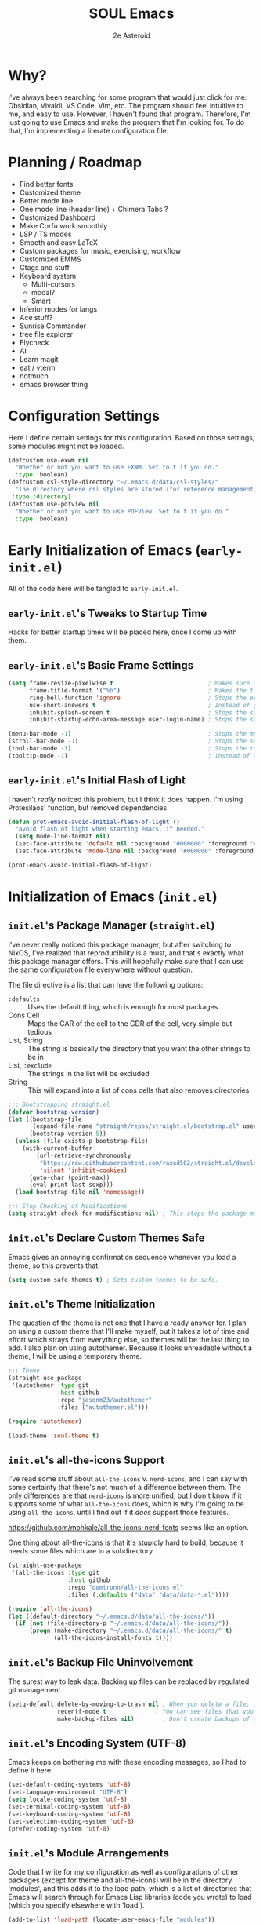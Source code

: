 #+title: SOUL Emacs
#+author: 2e Asteroid

* Why?
I've always been searching for some program that would just click for me: Obsidian, Vivaldi, VS Code, Vim, etc. The program should feel intuitive to me, and easy to use. However, I haven't found that program. Therefore, I'm just going to use Emacs and make the program that I'm looking for. To do that, I'm implementing a literate configuration file.
* Planning / Roadmap
 - Find better fonts
 - Customized theme
 - Better mode line
 - One mode line (header line) + Chimera Tabs ?
 - Customized Dashboard
 - Make Corfu work smoothly
 - LSP / TS modes
 - Smooth and easy LaTeX
 - Custom packages for music, exercising, workflow
 - Customized EMMS
 - Ctags and stuff
 - Keyboard system
   - Multi-cursors
   - modal?
   - Smart
 - Inferior modes for langs
 - Ace stuff?
 - Sunrise Commander
 - tree file explorer
 - Flycheck
 - AI
 - Learn magit
 - eat / vterm
 - notmuch
 - emacs browser thing
* Configuration Settings
Here I define certain settings for this configuration. Based on those settings,
some modules might not be loaded.
#+begin_src emacs-lisp :tangle "init.el"
  (defcustom use-exwm nil
    "Whether or not you want to use EXWM. Set to t if you do."
    :type :boolean)
  (defcustom csl-style-directory "~/.emacs.d/data/csl-styles/"
    "The directory where csl styles are stored (for reference management). By default they are stored in the above directory."
   :type :directory)
  (defcustom use-pdfview nil
    "Whether or not you want to use PDFView. Set to t if you do."
    :type :boolean)
#+end_src
* Early Initialization of Emacs (=early-init.el=)
All of the code here will be tangled to =early-init.el=.
** =early-init.el='s Tweaks to Startup Time
Hacks for better startup times will be placed here, once I come up with them.
** =early-init.el='s Basic Frame Settings
#+begin_src emacs-lisp :tangle "early-init.el"
  (setq frame-resize-pixelwise t                           ; Makes sure that you can resize the window by pixels (obselete since I use EXWM)
        frame-title-format '("%b")                         ; Makes the title of the window the buffer name
        ring-bell-function 'ignore                         ; Stops the error bell sound
        use-short-answers t                                ; Instead of yes or no, it uses y / n
        inhibit-splash-screen t                            ; Stops the starting screen from showing.
        inhibit-startup-echo-area-message user-login-name) ; Stops the starting minibuffer message from showing.

  (menu-bar-mode -1)                                       ; Stops the menu bar from showing (text)
  (scroll-bar-mode -1)                                     ; Stops the scroll bar from showing (scroll)
  (tool-bar-mode -1)                                       ; Stops the tool bar from showing (icons)
  (tooltip-mode -1)                                        ; Instead of a help thing showing up from hovering, it displays the message in the minibuffer
#+end_src
** =early-init.el='s Initial Flash of Light
I haven't /really/ noticed this problem, but I think it does happen. I'm using Protesilaos' function, but removed dependencies.
#+begin_src emacs-lisp :tangle "early-init.el"
  (defun prot-emacs-avoid-initial-flash-of-light ()
    "avoid flash of light when starting emacs, if needed."
    (setq mode-line-format nil)
    (set-face-attribute 'default nil :background "#000000" :foreground "#000000")
    (set-face-attribute 'mode-line nil :background "#000000" :foreground "#000000" :box 'unspecified))

  (prot-emacs-avoid-initial-flash-of-light)
#+end_src

* Initialization of Emacs (=init.el=)
** =init.el='s Package Manager (=straight.el=)
I've never really noticed this package manager, but after switching to NixOS, I've realized that reproducibility is a must, and that's exactly what this package manager offers. This will hopefully make sure that I can use the same configuration file everywhere without question.

The file directive is a list that can have the following options:
 - =:defaults= :: Uses the default thing, which is enough for most packages
 - Cons Cell :: Maps the CAR of the cell to the CDR of the cell, very simple but tedious
 - List, String :: The string is basically the directory that you want the other strings to be in
 - List, =:exclude= :: The strings in the list will be excluded
 - String :: This will expand into a list of cons cells that also removes directories
#+begin_src emacs-lisp :tangle "init.el"
  ;;; Bootstrapping straight.el
  (defvar bootstrap-version)
  (let ((bootstrap-file
         (expand-file-name "straight/repos/straight.el/bootstrap.el" user-emacs-directory))
        (bootstrap-version 5))
    (unless (file-exists-p bootstrap-file)
      (with-current-buffer
          (url-retrieve-synchronously
           "https://raw.githubusercontent.com/raxod502/straight.el/develop/install.el"
           'silent 'inhibit-cookies)
        (goto-char (point-max))
        (eval-print-last-sexp)))
    (load bootstrap-file nil 'nomessage))

  ;;; Stop Checking of Modifications
  (setq straight-check-for-modifications nil) ; This stops the package manager from checking for modifications to package source code, and makes this a conscious process (call 'straight-rebuild-package')
#+end_src
** =init.el='s Declare Custom Themes Safe
Emacs gives an annoying confirmation sequence whenever you load a theme, so this prevents that.
#+begin_src emacs-lisp :tangle "init.el"
  (setq custom-safe-themes t) ; Sets custom themes to be safe.
#+end_src
** =init.el='s Theme Initialization
The question of the theme is not one that I have a ready answer for. I plan on using a custom theme that I'll make myself, but it takes a lot of time and effort which strays from everything else, so themes will be the last thing to add. I also plan on using autothemer.
Because it looks unreadable without a theme, I will be using a temporary theme.
#+begin_src emacs-lisp :tangle "init.el"
  ;;; Theme
  (straight-use-package
   '(autothemer :type git
                :host github
                :repo "jasonm23/autothemer"
                :files ("autothemer.el")))

  (require 'autothemer)

  (load-theme 'soul-theme t)
#+end_src
** =init.el='s all-the-icons Support
I've read some stuff about =all-the-icons= v. =nerd-icons=, and I can say with some certainty that there's not much of a difference between them. The only differences are that =nerd-icons= is more unified, but I don't know if it supports some of what =all-the-icons= does, which is why I'm going to be using =all-the-icons=, until I find out if it /does/ support those features.

https://github.com/mohkale/all-the-icons-nerd-fonts seems like an option.

One thing about all-the-icons is that it's stupidly hard to build, because it needs some files which are in a subdirectory.
#+begin_src emacs-lisp :tangle "init.el"
  (straight-use-package
   '(all-the-icons :type git
                   :host github
                   :repo "domtronn/all-the-icons.el"
                   :files (:defaults ("data" "data/data-*.el"))))

  (require 'all-the-icons)
  (let ((default-directory "~/.emacs.d/data/all-the-icons/"))
    (if (not (file-directory-p "~/.emacs.d/data/all-the-icons/"))
        (progn (make-directory "~/.emacs.d/data/all-the-icons/" t)
               (all-the-icons-install-fonts t))))
#+end_src
** =init.el='s Backup File Uninvolvement
The surest way to leak data. Backing up files can be replaced by regulated git management.
#+begin_src emacs-lisp :tangle "init.el"
  (setq-default delete-by-moving-to-trash nil ; When you delete a file, it will not be moved to the trash instead
                recentf-mode t              ; You can see files that you have recently been in
                make-backup-files nil)        ; Don't create backups of the file every modification save. You can choose between renaming and copying, but there's a difference?
#+end_src
** =init.el='s Encoding System (UTF-8)
Emacs keeps on bothering me with these encoding messages, so I had to define it here.
#+begin_src emacs-lisp :tangle "init.el"
  (set-default-coding-systems 'utf-8)
  (set-language-environment "UTF-8")
  (setq locale-coding-system 'utf-8)
  (set-terminal-coding-system 'utf-8)
  (set-keyboard-coding-system 'utf-8)
  (set-selection-coding-system 'utf-8)
  (prefer-coding-system 'utf-8)
#+end_src
** =init.el='s Module Arrangements
Code that I write for my configuration as well as configurations of other packages (except for theme and all-the-icons) will be in the directory 'modules', and this adds it to the load path, which is a list of directories that Emacs will search through for Emacs Lisp libraries (code you wrote) to load (which you specify elsewhere with 'load').
#+begin_src emacs-lisp :tangle "init.el"
  (add-to-list 'load-path (locate-user-emacs-file "modules"))

  (add-to-list 'load-path (locate-user-emacs-file "config"))
#+end_src
** =init.el='s Add Function to Multiple Hooks
Sometimes I want to add a function to multiple hooks. This accomplishes that.
#+begin_src emacs-lisp :tangle "init.el"
  (defun add-function-to-hooks (function hooks)
    "Adds FUNCTION to every hook in the list HOOK."
    (mapc (lambda (hook)
            (add-hook hook function))
          hooks))
#+end_src
** =init.el='s Loading of Modules
Here I load all of my modules.
Make sure that the modeline module comes after
the timer module. Make sure that the EXWM module goes first. Make sure that
dashboard is in front of essentials.
#+begin_src emacs-lisp :tangle "init.el"
  ;; SYSTEM
  (if use-exwm
      (require 'emacs-x-wm))
  (require 'gc-magic-hack)
  (require 'no-litter)
  (require 'essentials)
  (require 'fonts)
  ;; EXTENSION
  (require 'undoing)
  (if use-pdfview
      (require 'pdfs))
  (require 'emacs-dashboard)
  (require 'coding)
  (require 'ogre)
  (require 'latech)
  (require 'zettelkasten)
  (require 'citation)
  (require 'completion-stack)
  (require 'projecting)
  (require 'infofiche)
  (require 'chem)
  (require 'cookie-cutter)
  (require 'music)
#+end_src

* Emacs Configuration Modules (=modules/=)
** The =essentials.el= Module
This provides some basic settings on Emacs itself; no packages. Delaying this execution by 1 second will speed up the loading of Emacs.
*** =essentials.el='s Sane Defaults
Just a bunch of random settings.
#+begin_src emacs-lisp :tangle "modules/essentials.el"
  (setq-default ad-redefinition-action 'warn            ; When we redefine an active function then deactivate it, it will accept the redefinition as the new definition, but warn us. Might change to 'accept
                confirm-kill-emacs 'y-or-n-p            ; Asks us y / n if we want to kill emacs.
                cursor-in-non-selected-windows nil      ; Only show the cursor in the frame that we are in.
                display-time-default-load-average nil   ; Removes the load average from the time displayed. Might be obselete since we redefine the time format.
                display-time-format "%k:%M:%S (%Z)"     ; Format of the time displayed. It displays it as 24 hour time basically, with the time removed by timezone in parentheses
                help-window-select t                    ; Puts the focus (cursor) on the help window we opened
                indent-tabs-mode nil                    ; Indentation does not add tabs but just indents somehow
                initial-scratch-message ""              ; Starting text in the scratch buffer. Replace it with libraries for coding in the future?
                mouse-yank-at-point t                   ; Allows mouse to paste text at the cursor not at the click
                select-enable-clipboard t               ; Copy-pasting uses system clipboard (but still have kill-ring functionality)
                sentence-end-double-space nil           ; Makes the sentence (something for text navigation) be defined by one space, not two.
                blink-cursor-mode nil                   ; Don't blink the cursor
                tab-width 4                             ; Sets a tab to be four spaces
                x-stretch-cursor nil                    ; Cursor is a constant size and doesn't change based on text under it
                delete-old-versions t                   ; Asks for confirmation for removing excess backup versions
                version-control t                       ; Use version control to number backup versions
                inhibit-compacting-font-caches t        ; Stops the font cache from compacting -> higher memory footprint but increases speed for certain fonts
                display-line-numbers-type 'relative     ; Display line numbers relatively (current line has the actual line number and the others have the distance between them and the current line)
                use-default-font-for-symbols nil        ; Use the actual fontset for symbols and punctuation instead of defaulting to default font
                blink-matching-paren nil                ; Don't flash matching parentheses
                delete-pair-blink-delay 0.1             ; How long to delay the command 'delete-pair'
                save-interprogram-paste-before-kill t   ; Saves clipboard text into kill-ring before replacing it
                mode-require-final-newline 'visit-save  ; Adds a newline (if it doesn't already have one) to the end of files when you first open it and when you save
                eval-expression-print-length nil        ; When returning the value of an evaluated expression, don't truncate it at all
                scroll-conservatively 101               ; When the cursor leaves the screen, scroll up/down enough text to /just/ bring the cursor back into view
                backup-by-copying t                     ; Instead of symlinking, make a copy for the backup. Apparently symlinks are bad ?
                tab-always-indent 'complete             ; First trys to indent, then complete
                kill-do-not-save-duplicates t)          ; When saving something to the kill ring, if it duplicates the last entry, don't save it.

  (cd "~/")
#+end_src
*** =essentials.el='s Show/Remove Trailing Whitespace
This sets up how trailing whitespace (whitespace after the last character in a
line) is shown. When I save, the trailing whitespace is removed.
#+begin_src emacs-lisp :tangle "modules/essentials.el"
  (setq-default show-trailing-whitespace t) ; Show trailing whitespace after a line for cleanup
  (add-function-to-hooks (lambda () (setq show-trailing-whitespace nil))
                         '(calendar-mode-hook
                           dashboard-mode-hook
                           undo-tree-visualize-mode-hook
                           chemtable-mode-hook
                           chemtable-info-mode-hook))

  (add-hook 'before-save-hook 'delete-trailing-whitespace) ; Delete whitespace when I save
#+end_src
*** =essentials.el='s Fullscreen
Makes Emacs fullscreen, unless I'm using EXWM.
#+begin_src emacs-lisp :tangle "modules/essentials.el"
  (if (not use-exwm)
      (if (string-equal window-system 'ns)
          (toggle-frame-maximized)
        (toggle-frame-fullscreen)))
#+end_src
*** =essentials.el='s Garbage Collect Buffer Upon Focusing Out
When I focus out of a buffer, the buffer will garbage collect.
#+begin_src emacs-lisp :tangle "modules/essentials.el"
  (add-hook 'focus-out-hook #'garbage-collect)
#+end_src
*** =essentials.el='s Delete Selection Mode
This mode essentially allows you to just delete selected text with a backspace.
It's commonplace to see in modern applications so it's just easier overall to
have this enabled.
#+begin_src emacs-lisp :tangle "modules/essentials.el"
  (delete-selection-mode 1)
#+end_src
*** =essentials.el='s Global Auto Revert Mode
When a file changes in the disk, reflect that change in the buffer shown. And
have it be this way for all files and buffers.
#+begin_src emacs-lisp :tangle "modules/essentials.el"
  (global-auto-revert-mode 1)
#+end_src
*** =essentials.el='s Electric Modes
There's a few "electric" modes which basically just means that it does things
automatically. The ones here are 'electric-pair-mode' which adds a closing
parenthesis, bracket, or something, and 'electric-indent-mode', which
automatically indents. Electric Pair Mode is simplistic, but there are a few
things which I don't like about it, such as the behavior of deleting layered
parentheses of:
(...
())
where if you start at the end of the inner pair and delete the closing
parenthesis, it doesn't remove the starting pair, which if you delete that, will
delete the closing pair of the outer parentheses. In conclusion, electric pair
mode is not the final solution, and will be replaced by something else once I
find / make one.
Electric Indent Mode seems fine and simplistic, but might be replaced by
Aggressive Indent Mode once I figure out the benchmarks of that.
#+begin_src emacs-lisp :tangle "modules/essentials.el"
  (electric-pair-mode t)   ; Turns on Electric Pair Mode globally
  (electric-indent-mode t) ; Turns on Electric Indent Mode globally
#+end_src
*** =essentials.el='s Replace Yes/No with y/n
I don't think I'll ever need yes/no, so I'm replacing yes/no as an alias for
y/n.
#+begin_src emacs-lisp :tangle "modules/essentials.el"
  (defalias 'yes-or-no-p 'y-or-n-p) ; Sets yes/no to be y/n
#+end_src
*** =essentials.el='s Background Transparency
Transparency of Emacs is pretty cool and this is a custom function to do exactly that, pulled from EmacsWiki (great site). I don't know if the code works though -- it should!
#+begin_src emacs-lisp :tangle "modules/essentials.el"
  (set-frame-parameter nil 'alpha-background 100)
  (add-to-list 'default-frame-alist '(alpha-background . 100))

  (defun toggle-transparency ()
    (interactive)
    (if (>= (string-to-number emacs-version) 29.0)
        (let ((alpha-background (frame-parameter nil 'alpha-background)))
          (set-frame-parameter
           nil 'alpha-background
           (if (eql (cond ((numberp alpha-background) alpha-background)
                          ((numberp (cdr alpha-background)) (cdr alpha-background))
                          ;; Also handle undocumented (<active> <inactive>) form.
                          ((numberp (cadr alpha-background)) (cadr alpha-background)))
                    100)
               85
             100)))
      (let ((alpha-background (frame-parameter nil 'alpha)))
        (set-frame-parameter
         nil 'alpha
         (if (eql (cond ((numberp alpha-background) alpha-background)
                        ((numberp (cdr alpha-background)) (cdr alpha-background))
                        ;; Also handle undocumented (<active> <inactive>) form.
                        ((numberp (cadr alpha-background)) (cadr alpha-background)))
                  100)
             '(85 . 50)
           '(100 . 100))))))
#+end_src
*** =essentials.el='s Global Subword Mode
Global Subword Mode enables subword-mode globally, which makes a word to be
split by capital letters too (helps with Pascal Case and camelCase).
#+begin_src emacs-lisp :tangle "modules/essentials.el"
  (global-subword-mode)  ; Enables global subword mode
#+end_src
*** =essentials.el='s Show Parentheses
This marks pairing parentheses with a special color, and improves visibility
overall.
#+begin_src emacs-lisp :tangle "modules/essentials.el"
  (setq show-paren-delay 0)  ; Don't delay the parentheses showing
  (show-paren-mode 1)
#+end_src
*** =essentials.el='s Mouse Config
Makes the mouse more usable. TODO Document the code more.
#+begin_src emacs-lisp :tangle "modules/essentials.el"
  (setq mouse-wheel-scroll-amount
        '(1
          ((shift) . 5)
          ((meta) . 0.5)
          ((control) . text-scale))
        mouse-drag-copy-region nil
        make-pointer-invisible t
        mouse-wheel-progressive-speed t
        mouse-wheel-follow-mouse t)

  (setq-default scroll-preserve-screen-position t
                scroll-conservatively 1
                scroll-margin 0
                next-screen-context-lines 0)

  (mouse-wheel-mode 1)
  (define-key global-map (kbd "C-M-<mouse-3>") #'tear-off-window)
#+end_src
*** =essentials.el='s Sudo Find File
This is what it says: opening files with super-user permissions. Normal files cannot be opened with super-user permissions without this, and so we cannot edit special files that only sudo can modify.
#+begin_src emacs-lisp :tangle "modules/essentials.el"
  (defun sudo-find-file (file-name)
  "Like find file, but opens the file as root."
  (interactive "FSudo Find File: ")
  (let ((tramp-file-name (concat "/sudo::" (expand-file-name file-name))))
    (find-file tramp-file-name)))
#+end_src
*** =essentials.el='s Auto-Save-List Configuration
I don't see a point in auto-save-list, so I'm disabling it.
#+begin_src emacs-lisp :tangle "modules/essentials.el"
  (setq auto-save-list-file-prefix nil)
  (setq auto-save-list-file-name nil)
#+end_src
*** =essentials.el='s Provide
#+begin_src emacs-lisp :tangle "modules/essentials.el"
  (provide 'essentials)
#+end_src
** The =fonts.el= Module
This file manages fonts, ligatures, and generally how text looks. I use Fantasque Sans Mono as my default
font, with different backups depending on whether I'm using Windows or Linux.
For Linux, the fonts should be covered by NixOS.
Fonts that you have to download:
 - Windows
   - Unifont
     [[https://unifoundry.com/pub/unifont/unifont-15.1.04/font-builds/unifont-15.1.04.otf][Standard Unifont]]
     [[https://unifoundry.com/pub/unifont/unifont-15.1.04/font-builds/unifont_upper-15.1.04.otf][Unifont Upper]]
 - Linux
   - Noto Color Emoji
     [[https://github.com/googlefonts/noto-emoji/raw/main/fonts/NotoColorEmoji.ttf][Noto Color Emoji]]
   - Unifont
     [[https://unifoundry.com/pub/unifont/unifont-15.1.04/font-builds/unifont-15.1.04.otf][Standard Unifont]]
     [[https://unifoundry.com/pub/unifont/unifont-15.1.04/font-builds/unifont_upper-15.1.04.otf][Unifont Upper]]
*** =fonts.el='s Fontsetting
This determines the fonts available.
#+begin_src emacs-lisp :tangle "modules/fonts.el"
  (cond ((string-equal window-system 'w32) (progn
                                             (when (member "Segoe UI Emoji" (font-family-list))
                                               (set-fontset-font t 'symbol (font-spec :family "Segoe UI Emoji") nil 'prepend)
                                               (set-fontset-font "fontset-default" '(#xFE00 . #xFE0F) "Segoe UI Emoji"))

                                             (when (member "Times New Roman" (font-family-list))
                                               (set-fontset-font "fontset-default" 'unicode "Times New Roman"))

                                             (when (member "Unifont" (font-family-list))
                                               (set-fontset-font t nil "Unifont" nil 'append)
                                               (set-fontset-font t nil "Unifont Upper" nil 'append)))
         (string-equal window-system 'x) (progn
                                           (when (member "Noto Color Emoji" (font-family-list))
                                             (set-fontset-font t 'symbol (font-spec :family "Noto Color Emoji") nil 'prepend)
                                             (set-fontset-font "fontset-default" '(#xFE00 . #xFE0F) "Noto Color Emoji"))

                                           (when (member "Unifont" (font-family-list))
                                             (set-fontset-font t nil "Unifont" nil 'append)
                                             (set-fontset-font t nil "Unifont Upper" nil 'append)))))

#+end_src
*** =fonts.el='s Rainbow Mode
This mode highlights color codes with the color they are. I think it's useful so
I keep it around
#+begin_src emacs-lisp :tangle "modules/fonts.el"
  ;;; Rainbow Mode
  (straight-use-package
   '(rainbow-mode :type git
                  :host github
                  :repo "emacsmirror/rainbow-mode"
                  :files (:defaults)))
  (require 'rainbow-mode)

  (add-hook 'prog-mode-hook 'rainbow-mode) ; Adds rainbow-mode to all programming modes.
  (setq rainbow-x-colors nil)              ; Prevents words like 'gold' from being highlighted
#+end_src
*** =fonts.el='s Ligatures
I am currently using fira code mode, but the preferred solution is
`ligature.el`, which I will switch to in the future.
#+begin_src emacs-lisp :tangle "modules/fonts.el"
    ;;; Fira Code Mode
  (straight-use-package
   '(fira-code-mode :type git
                    :host github
                    :repo "jming422/fira-code-mode"
                    :files (:defaults)))

  (require 'fira-code-mode)

  (unless (member "Fira Code Symbol" (font-family-list))
    (fira-code-mode-install-fonts))

  (fira-code-mode-set-font)
  (setq fira-code-mode-disabled-ligatures '("*" "?=" "[]" "x"))
  (add-hook 'prog-mode-hook 'fira-code-mode)
#+end_src
*** =fonts.el='s Provide
#+begin_src emacs-lisp :tangle "modules/fonts.el"
  (provide 'fonts)
#+end_src
** The =no-litter.el= Module
Many packages / features in Emacs have data they want to keep in a file. The
question is, where? This results in many scattered data / config files around
your system. No Littering.el is meant to combat this dilemma.
#+begin_src emacs-lisp :tangle "modules/no-litter.el"
  ;;; No Littering
  (straight-use-package
   '(no-littering :type git
                  :host github
                  :repo "emacscollective/no-littering"
                  :files (:defaults)))

  (defvar no-littering-etc-directory
        (expand-file-name "config/" user-emacs-directory))
  (defvar no-littering-var-directory
        (expand-file-name "data/" user-emacs-directory))

  (require 'no-littering)
  #+end_src
*** =no-litter.el=: Disable no-littering files from appearing in recentf
I think this is intuitive to understand and shouldn't warrant any more explanations.
#+begin_src emacs-lisp :tangle "modules/no-litter.el"
  (require 'recentf)
  (add-to-list 'recentf-exclude                                          ; Excludes all no-littering files from recentf
               (recentf-expand-file-name no-littering-var-directory))
  (add-to-list 'recentf-exclude                                          ; ^
               (recentf-expand-file-name no-littering-etc-directory))
#+end_src
*** =no-litter.el='s Storing Interactive Configurations in a Custom File (=custom.el=)
Interactive configurations will appear in your =init.el= if you don't do this,
which is quite annoying.
#+begin_src emacs-lisp :tangle "modules/no-litter.el"
  (setq custom-file (no-littering-expand-etc-file-name "custom.el"))     ; Stores Emacs' configuration interface in the config folder, called custom.el
#+end_src
*** =no-litter.el='s Provide
#+begin_src emacs-lisp :tangle "modules/no-litter.el"
  (provide 'no-litter)
#+end_src
** The =gc-magic-hack.el= Module
The Garbage Collector Magic Hack is a package that changes the garbage
collection threshold (how much data used before removing data we don't need)
whenever we go idle and back. When we are actively using our Emacs, you should
ideally not garbage collect at all. Only when we aren't doing anything should we
garbage collect.
#+begin_src emacs-lisp :tangle "modules/gc-magic-hack.el"
    (straight-use-package
     '(gcmh :type git
            :host github
            :repo "emacsmirror/gcmh"
            :files (:defaults)))
    (require 'gcmh)
#+end_src
*** =gc-magic-hack.el='s Configuration
#+begin_src emacs-lisp :tangle "modules/gc-magic-hack.el"
  (setq gcmh-low-cons-threshold 800000   ; 800 kB
        gcmh-high-cons-threshold 3200000 ; 1.6 mB
        gcmh-idle-delay 20               ; 15 sec.
        gcmh-verbose t)                  ; Tells us when it garbage collects.
  (gcmh-mode)
#+end_src
*** =gc-magic-hack.el='s Provide
#+begin_src emacs-lisp :tangle "modules/gc-magic-hack.el"
  (provide 'gc-magic-hack)
#+end_src
** The =emacs-dashboard.el= Module
This configures the startup dashboard, a buffer that appears at the start of
Emacs and stays in Emacs. It contains some quick information and looks cool
generally.
#+begin_src emacs-lisp :tangle "modules/emacs-dashboard.el"
  (straight-use-package
   '(dashboard :type git
               :host github
               :repo "emacs-dashboard/emacs-dashboard"
               :files (:defaults "banners/*.txt")))
#+end_src
*** =emacs-dashboard.el='s Configuration
This has the actual configuration code.
#+begin_src emacs-lisp :tangle "modules/emacs-dashboard.el"
  (dashboard-setup-startup-hook)  ; Sets up dashboard to show at startup
  (setq dashboard-banner-logo-title "Chimera Systems™") ; You can also propertize the title and have it be (propertize "TITLE" 'face FACE)
  (setq dashboard-startup-banner 1)  ; Change this to my own banner in the future
  (setq dashboard-center-content t
        dashboard-set-heading-icons t)
#+end_src
*** =emacs-dashboard.el='s Provide
#+begin_src emacs-lisp :tangle "modules/emacs-dashboard.el"
  (provide 'emacs-dashboard)
#+end_src
** The =pdfs.el= Module
This is almost leaving Emacs' capabilities, because of its transition from text
to graphics.
*** =pdfs.el='s DocView Configuration
DocView is the default pdf reader for Emacs. It turns pages of the pdf into
images then loads those images. In effect, it is slow and cumbersome. However,
if we cannot get our hands on PDF-tools, DocView will have to do.

TODO Document what it actually does.
#+begin_src emacs-lisp :tangle "modules/pdfs.el"
  (setq doc-view-scale-internally t
        doc-view-resolution 600)
#+end_src
*** =pdfs.el='s PDF-tools Configuration
This is the good stuff. It stores the PDF data in memory instead of as images
and is consequently faster.
#+begin_src emacs-lisp :tangle "modules/pdfs.el"
  (straight-use-package
   '(pdf-tools :type git
               :host github
               :repo "vedang/pdf-tools"
               :files (:defaults)))

  (require 'pdf-tools)
  (pdf-tools-install)
#+end_src
*** =pdfs.el='s Provide
#+begin_src emacs-lisp :tangle "modules/pdfs.el"
  (provide 'pdfs)
#+end_src
** The =undoing.el= Module
Emacs has a rich undo system, with things like a tree instead of a single line of undo points.
#+begin_src emacs-lisp :tangle "modules/undoing.el"
  (setq undo-limit 1000000)   ; The undo limit is the max amount of bytes of undo data to store. I think 1 mB is enough for now (I can change it later).
#+end_src
*** =undoing.el='s Undo Fu
I used to use Undo-Tree, but after comparing the security issues with the backups it creates and the potential for data corruption, I've decided to move to Undo Fu for a more safe experience.
#+begin_src emacs-lisp :tangle "modules/undoing.el"
  (straight-use-package
   '(undo-fu :type git
             :host github
             :repo "emacsmirror/undo-fu"
             :files (:defaults)))

  (require 'undo-fu)

  ;; Switch these later
  (global-set-key (kbd "C-/")   'undo-fu-only-undo)
  (global-set-key (kbd "C-S-/") 'undo-fu-only-redo)
#+end_src
*** =undoing.el='s Provide
#+begin_src emacs-lisp :tangle "modules/undoing.el"
  (provide 'undoing)
#+end_src
** The =citation.el= Module
Citations are actually kind of hard to set up, at least in my current experience. This whole module is dedicated to making citations work.
*** =citation.el='s Zotra
Zotra performs essentially the same task as Zotero, except you don't need the client open and you can run this in Emacs.
#+begin_src emacs-lisp :tangle "modules/citation.el"
  (straight-use-package
   '(zotra :type git
           :host github
           :repo "mpedramfar/zotra"
           :files (:defaults)))

  (require 'zotra)

  (setq zotra-default-bibliography (expand-file-name "biblio.bib" org-roam-directory))
#+end_src
*** =citation.el='s Org-Cite
Org-cite is a built-in org-mode system for reference handling.
#+begin_src emacs-lisp :tangle "modules/citation.el"
  (straight-use-package
   '(oc :type built-in))

  (require 'oc)

  (setq org-cite-global-bibliography
        '("~/.emacs.d/zettels/biblio.bib"))

  (setq org-cite-export-processors
        `((md . (csl ,(expand-file-name "chicago-fullnote-bibliography.csl" csl-style-directory)))
          (latex biblatex)
          (odt . (csl ,(expand-file-name "chicago-fullnote-bibliography.csl" csl-style-directory)))
          (t . (csl ,(expand-file-name "chicago-fullnote-bibliography.csl" csl-style-directory)))))
#+end_src
*** =citation.el='s Citeproc
Citeproc is a CSL processor for Emacs that works with Org-Cite to allow for CSL-based citing.
#+begin_src emacs-lisp :tangle "modules/citation.el"
  (straight-use-package
   '(citeproc :type git
              :host github
              :repo "andras-simonyi/citeproc-el"
              :files (:defaults)))

  (require 'citeproc)
#+end_src
*** =citation.el='s Citar
Citar is a citation displayer that looks better than the default. Citar-Org-Roam also allows me to create notes on references in my bibliography through =citar-open-notes= (to create notes the first time) and =citar-open-note= (to open already existing notes).
#+begin_src emacs-lisp :tangle "modules/citation.el"
  (straight-use-package
   '(citar :type git
           :host github
           :repo "emacs-citar/citar"
           :files (:defaults)))

  (require 'citar)

  (setq org-cite-insert-processor 'citar
        org-cite-follow-processor 'citar
        org-cite-activate-processor 'citar
        citar-bibliography org-cite-global-bibliography)

  (straight-use-package
   '(citar-org-roam :type git
                    :host github
                    :repo "emacs-citar/citar-org-roam"
                    :files (:defaults)))

  (require 'citar-org-roam)

  (citar-register-notes-source
   'orb-citar-source (list :name "Zettels"
                           :category 'org-roam-node
                           :items #'citar-org-roam--get-candidates
                           :hasitems #'citar-org-roam-has-notes
                           :open #'citar-org-roam-open-note
                           :create #'orb-citar-edit-note
                           :annotate #'citar-org-roam--annotate))

  (setq citar-org-roam-note-title-template "${author editor} :: ${title}"
        citar-org-roam-capture-template-key "r"
        citar-notes-source 'orb-citar-source)

  (citar-org-roam-mode) ; Has to be after everything above
#+end_src
*** =citation.el='s Provide
#+begin_src emacs-lisp :tangle "modules/citation.el"
  (provide 'citation)
#+end_src
** The =ogre.el= Module
This is the whole of all Org Mode configurations that I made. Org Mode is one of
the flagship features of Emacs in my opinion, a fully featured customizable
markup language (and general productivity / writing messiah) which can replace
most if not all tools in your toolkit, like notebooks, ... more examples, etc.
#+begin_src emacs-lisp :tangle "modules/ogre.el"
  (straight-use-package
   '(org :type built-in))  ; Uses the built-in version of org.

  (require 'org)
#+end_src
*** =ogre.el='s Core Customization
These are all of the main customizations of the central module 'org'.
#+begin_src emacs-lisp :tangle "modules/ogre.el"
  (setq org-ellipsis nil                               ; Uses ... for hidden org headlines, which might change in the future.
        org-startup-folded t                           ; Folds and hides org headlines at startup
        org-pretty-entities t                          ; Makes certain characters display as UTF-8 unicode symbols.
        org-auto-align-tags t                          ; Keeps org tags aligned always
        org-fold-catch-invisible-edits 'show-and-error ; When editing text inside a hidden area, open the headline and abort edit
        org-special-ctrl-a/e t                         ; Makes C-a and C-e be special in a headline
        org-image-actual-width 1000                    ; Messes things up
        org-insert-heading-respect-content t           ; When adding a new headline, have it respect the current tree you're in
        org-hide-emphasis-markers t                    ; Hides markup characters
        org-startup-indented t)                        ; Start org modes with text under a headline indented to the depth of the headline.

  (add-hook 'org-mode-hook 'visual-line-mode) ; Makes Org Mode display with visual lines (smart wrapping)

  ;; I also have to add org modules once I know what I want to add
  (setq org-modules '(ol-doi
                      ol-w3m
                      ol-bbdb
                      ol-bibtex
                      ol-docview
                      ol-gnus
                      ol-info
                      ol-irc
                      ol-mhe
                      ol-rmail
                      ol-eww
                      org-habit))
#+end_src
*** =ogre.el='s Org Agenda Stuff
Org Agenda is an aggregation of all your tasks, creating this master view of everything you need to do. Pretty cool.
#+begin_src  emacs-lisp :tangle "modules/ogre.el"
  (require 'org-agenda)

  (setq org-todo-keywords '((sequence "TODO(t)" "NEXT(n!)" "WAITING(w@/!)" "|" "DONE(d!)" "CANCELED(c@/!)")) ; Setq todo keywords to that sequence
        org-agenda-block-separator ?-       ; Sets the block separator to ?-
        org-agenda-time-grid '((daily today require-timed)              ; Explain Later
                               (800 1000 1200 1400 1600 1800 2000)
                               " ┄┄┄┄┄ " "┄┄┄┄┄┄┄┄┄┄┄┄┄┄┄")
        org-agenda-current-time-string "◀-- now -------------------------------------------------"
        org-agenda-files '("~/.emacs.d/work/tasks.org")
        org-agenda-tags-column org-tags-column
        org-agenda-sticky t
        org-agenda-inhibit-startup nil
        org-agenda-dim-blocked-tasks nil
        org-agenda-compact-blocks nil
        org-deadline-warning-days 7)
#+end_src
*** =ogre.el='s Edit Org LaTeX in Separate Buffer
The customization for this breaches the LaTeX configuration, so this only loads
the package and leave the customization for LaTeX.
#+begin_src emacs-lisp :tangle "modules/ogre.el"
  (straight-use-package
   '(org-edit-latex :type git
                    :host github
                    :repo "et2010/org-edit-latex"
                    :files (:defaults)))

  (require 'org-edit-latex)
#+end_src
*** =ogre.el='s Org Bullets
This package replaces the asterisk in the headlines to other symbols instead. We of course have to first hide leading stars for the headlines so it shows only one. Add back the tangle later.
#+begin_src emacs-lisp :tangle "modules/ogre.el"
  (setq org-hide-leading-stars t)

  (straight-use-package
   '(org-bullets :type git
                 :host github
                 :repo "sabof/org-bullets"
                 :files (:defaults)))

  (require 'org-bullets)
  (add-hook 'org-mode-hook (lambda ()
                             (org-bullets-mode 1)))

  (setq org-bullets-bullet-list '("⦿" "○" "◎"))
#+end_src
*** =ogre.el='s Org Modern
Org Modern is a package that adds a modern text processing feel to org mode, adding basically syntax sugar to everything. This is currently not in use (add the tangle back when needed).
#+begin_src emacs-lisp
  (straight-use-package
   '(org-modern :type git
                :host github
                :repo "minad/org-modern"
                :files (:defaults)))

  (require 'org-modern)
  (with-eval-after-load 'org (global-org-modern-mode))  ; Runs #'global-org-modern-mode which enables org-modern globally, after org
#+end_src
*** =ogre.el='s Org Capture Templates
Org capture is a special system within Emacs / Org Mode where you can pull up a temporary buffer anywhere (in Emacs) and write things in there. The text written will be transferred to a file. This is especially useful for Org-Roam, where you can collect your fleeting thoughts.
#+begin_src emacs-lisp :tangle "modules/ogre.el"
  (eval-after-load "zettelkasten"
    '(setq org-capture-templates
           `(("t" "Task" entry (file "~/.emacs.d/work/tasks.org")
              "* TODO %^{Task}\nADDED: %T\nDEADLINE: %^{DEADLINE}t\n\n%?\n")
             ("p" "Project" entry (file "~/.emacs.d/work/tasks.org")
              "* %? :PROJECT:\n")
             ("s" "Slipbox" entry (file ,(expand-file-name "inbox.org" org-roam-directory))
              "* %T\n%?\n"))))

  ;; These are the refiling targets for org-capture
  (setq org-refile-targets '((org-agenda-files . (:tag . "PROJECT"))))
#+end_src
*** =ogre.el='s Special Fonts
I like to use proportional serif fonts for Org-Mode, like ETBembo. Currently, this is not in use, with it not being tangled to the file. When I want to use it in the future, I'll re-add the tangle.
#+begin_src emacs-lisp
  (let* ((variable-tuple
          ;; Sets 'variable-tuple to '(:font "ETBembo") if it can find it
          (cond ((x-list-fonts "ETBembo")         '(:font "ETBembo"))
                ;; Sets 'variable-tuple to '(:fonts "Times New Roman") is it can find it
                ((x-list-fonts "Times New Roman") '(:font "Times New Roman"))
                ;; Sets 'variable-tuple to '(:fonts "Sans Serif") if it can find one
                ((x-family-fonts "Sans Serif")    '(:family "Sans Serif"))
                (nil (warn "Cannot find a Sans Serif Font.  Install a Sans Serif font."))))
         ;; Sets 'base-font-color to the default face's text color
         (base-font-color     (face-foreground 'default nil 'default))
         ;; Sets 'headline to this p-list?
         (headline           `(:inherit default :weight ultra-bold :foreground ,base-font-color)))

    ;; Sets the org level faces with the special font and color
    (custom-theme-set-faces
     'user
     `(org-level-8 ((t (,@headline ,@variable-tuple))))
     `(org-level-7 ((t (,@headline ,@variable-tuple))))
     `(org-level-6 ((t (,@headline ,@variable-tuple))))
     `(org-level-5 ((t (,@headline ,@variable-tuple))))
     `(org-level-4 ((t (,@headline ,@variable-tuple :height 1.1))))
     `(org-level-3 ((t (,@headline ,@variable-tuple :height 1.2))))
     `(org-level-2 ((t (,@headline ,@variable-tuple :height 1.4))))
     `(org-level-1 ((t (,@headline ,@variable-tuple :height 1.5))))
     `(org-document-title ((t (,@headline ,@variable-tuple :height 1.5 :underline nil))))))

  ;; Sets the variable pitch face and the fixed pitch face, and makes org mode be variable-pitch
  (custom-theme-set-faces
   'user
   '(variable-pitch ((t (:family "ETBembo" :height 185 :weight thin))))
   '(fixed-pitch ((t ( :family "Fantasque Sans Mono" :height 185)))))
  (add-hook 'org-mode-hook 'variable-pitch-mode)

  (custom-theme-set-faces
   'user
   ;; Sets text in org blocks to be fixed-pitch and delimiters as well
   '(org-block ((t (:inherit fixed-pitch))))
   '(org-block-begin-line ((t (:inherit shadow fixed-pitch))))
   '(org-block-end-line ((t (:inherit shadow fixed-pitch))))
   ;; Sets code snippets to be shadowed and fixed-pitch
   '(org-code ((t (:inherit (shadow fixed-pitch)))))
   ;; Sets the org document information to be orange
   '(org-document-info ((t (:foreground "dark orange"))))
   ;; Sets the keywords (#+TITLE:, etc) to be shadowed and fixed-pitch
   '(org-document-info-keyword ((t (:inherit (shadow fixed-pitch)))))
   ;; Sets the org-indent face (to hide extra asterisks) to be invisible and fixed-pitch
   '(org-indent ((t (:inherit (org-hide fixed-pitch)))))
   ;; Sets links to be blue and underlined
   '(org-link ((t (:foreground "royal blue" :underline t))))
   ;; Sets the text for meta lines (#+begin_src, etc) to be the font and colors of comments and also fixed-pitch
   '(org-meta-line ((t (:inherit (font-lock-comment-face fixed-pitch)))))
   ;; Sets org property value text to be fixed pitch as well
   '(org-property-value ((t (:inherit fixed-pitch))) t)
   ;; Sets org special keywords to be commented and fixed pitch
   '(org-special-keyword ((t (:inherit (font-lock-comment-face fixed-pitch)))))
   ;; Sets org tables to be also fixed-pitch and with a special font color
   '(org-table ((t (:inherit fixed-pitch :foreground "#83a598"))))
   ;; Sets the org tags to be bold, smaller, with shadowed fixed pitch text
   '(org-tag ((t (:inherit (shadow fixed-pitch) :weight bold :height 0.8))))
   ;; Sets the verbatim text (==) to be shadowed and fixed pitch
   '(org-verbatim ((t (:inherit (shadow fixed-pitch))))))

  ;; Sets the line spacing in org files to be a bit bigger
  (add-hook 'org-mode-hook (lambda () (setq line-spacing 0.4)))
#+end_src
*** =ogre.el='s Org-Persist Litter-Picking
This puts the org-persist information in =data/= instead.
#+begin_src emacs-lisp :tangle "modules/ogre.el"
  (setq org-persist-directory (locate-user-emacs-file "data/org-persist/"))
#+end_src
*** =ogre.el='s Provide
#+begin_src emacs-lisp :tangle "modules/ogre.el"
  (provide 'ogre)
#+end_src
** The =latech.el= Module
LaTeX is a typesetting (display stuff in a special way) system for mathematics and science in general. It's useful and Emacs is a great editor for it.
#+begin_src emacs-lisp :tangle "modules/latech.el"
  (straight-use-package
   '(auctex :type git
            :host github
            :repo "emacs-straight/auctex"
            :files ("*" (:exclude ".git"))))

  (require 'auctex)
#+end_src
*** =latech.el='s Core Customization
These are all basic tex settings with no additional dependencies. Probably.
#+begin_src emacs-lisp :tangle "modules/latech.el"

  (setq TeX-command-default (if (executable-find "latexmk") "LatexMk" "LaTeX")  ; the default command for running tex files
        TeX-engine (if (executable-find "xetex") 'xetex 'default)  ; The engine for tex
        TeX-auto-save t  ; Whether to save style info when you save the file
        TeX-parse-self t  ; Parse the file if there's no style hook
        TeX-syntactic-comment t  ; Non-nil comments parsed to specification
        TeX-auto-local ".auctex-auto"  ; Where to put auto-gen tex info
        TeX-style-local ".auctex-style"  ; Where to put hand-made tex info
        TeX-source-correlate-mode t  ; A connection from the output and the source can be made
        TeX-source-correlate-method 'synctex  ; Other package for syncing between output and source
        TeX-source-correlate-start-server nil  ; Don't auto-start the correlation server
        TeX-electric-sub-and-superscript t  ; Add braces when you use sub/super script in tex
        TeX-fill-break-at-separators nil  ; Don't auto hard-wrap stuff
        TeX-electric-math '("\\( " . " \\)")  ; Allows for auto completion of a starting inline equation.
        TeX-master t ; All files are probably master files
        TeX-save-query t)  ; Ask to save before starting tex

  (add-hook 'TeX-mode-hook #'visual-line-mode)
#+end_src
*** =latech.el='s Default TeX-mode Configuration
The default major mode for displaying TeX files is tex-mode.
#+begin_src emacs-lisp :tangle "modules/latech.el"
  (straight-use-package
   '(tex-mode :type built-in))

  (require 'tex-mode)

  (setq LaTeX-section-hook '(LaTeX-section-heading
                             LaTeX-section-title
                             LaTeX-section-toc
                             LaTeX-section-section
                             LaTeX-section-label)
        LaTeX-fill-break-at-separators nil
        LaTeX-item-indent 0)
#+end_src
*** =latech.el='s Provide
#+begin_src emacs-lisp :tangle "modules/latech.el"
  (provide 'latech)
#+end_src
** The =completion-stack.el= Module
There are many different ways to do things in Emacs. There are defaults like ido, or huge systems like helm and ivy, or not using any of those at all. The searching stack of packages I use is the *V* ertico - *O* rderless - *M* arginalia - *C* onsult - *E* mbark - *C* orfu - *C* ape - *T* empel Stack.
*** =completion-stack.el='s Vertico Configuration
Vertico is a completion user interface that displays completion options vertically. Some of the benefits it offers are:
 - Uses native API for completion
 - Highly extensible
#+begin_src emacs-lisp :tangle "modules/completion-stack.el"
  (straight-use-package
   '(vertico :type git
             :host github
             :repo "minad/vertico"
             :files (:defaults "extensions/*")))

  (require 'vertico)
  (require 'vertico-indexed)
  (require 'vertico-mouse)
  (require 'vertico-multiform)
  (require 'vertico-reverse)
  (require 'vertico-quick)
  (require 'vertico-buffer)


  (vertico-mode) ; Starts Vertico
  (setq vertico-cycle t) ; When you reach the end or top, it cycles to the top / end

  (setq read-extended-command-predicate #'command-completion-default-include-p) ; Stops commands from showing in M-x if it doesn't apply to the current mode
#+end_src
*** =completion-stack.el='s Marginalia Configuration
Marginalia is a small package that displays metadata along with the entry in the completion UI for Vertico. I find it useful most of the time, and it's generally good to have.
#+begin_src emacs-lisp :tangle "modules/completion-stack.el"
  (straight-use-package
     '(marginalia :type git
                  :host github
                  :repo "minad/marginalia"
                  :files (:defaults)))

    (require 'marginalia)

    (marginalia-mode)

    (setq marginalia-max-relative-age 2592000 ; For time-based metadata (like time created) how far do we want to go (30 days) before switching from a relative (5 days ago) date to a fixed date (December 31st, 2020)
          marginalia-align 'right) ; How we align the annotations: to the right
#+end_src
*** =completion-stack.el='s Icons for Completion
There are two different methods for showing icons in Emacs: all-the-icons and nerd-icons. I'm using all-the-icons right now, but nerd-icons seems better in the long run. I'm using the all-the-icons-completion package to show icons.
#+begin_src emacs-lisp :tangle "modules/completion-stack.el"
  (straight-use-package
   '(all-the-icons-completion :type git
                              :host github
                              :repo "iyefrat/all-the-icons-completion"
                              :files (:defaults)))

   (require 'all-the-icons-completion)

   (all-the-icons-completion-mode) ; Turns on icons
   (add-hook 'marginalia-mode-hook #'all-the-icons-completion-marginalia-setup) ; Sets up the icons when annotations are set up.
#+end_src
*** =completion-stack.el='s Orderless Configuration
Orderless is a completion style where the pattern is divided into different components and it uses these components to match in any order of the components.
#+begin_src emacs-lisp :tangle "modules/completion-stack.el"
  (straight-use-package
   '(orderless :type git
               :host github
               :repo "oantolin/orderless"
               :files (:defaults)))

  (require 'orderless)

  (setq completion-styles '(orderless basic) ; Sets the default style to be orderless with basic as a backup
        completion-category-defaults nil     ; Don't have defaults for most categories (override if necessary)
        completion-category-overrides '((file (styles basic partial-completion)))) ; For files, we want to not use orderless, and instead stick with basic and partial completion (e.x. /e/n/c -> /etc/nixos/configuration.nix)


#+end_src
*** =completion-stack.el='s Corfu x Cape Configuration
Corfu is an in-buffer completion framework designed to work for Vertico. It will provide the function completions for our code and such.
#+begin_src emacs-lisp :tangle "modules/completion-stack.el"
  (straight-use-package
   '(corfu :type git
           :host github
           :repo "minad/corfu"
           :files (:defaults "extensions/*")))

  (straight-use-package
   '(cape :type git
          :host github
          :repo "minad/cape"
          :files (:defaults)))

  (require 'corfu)
  (require 'cape)

  (setq corfu-cycle t            ; Cycle through the options
        corfu-auto t             ; Auto completion (opens menu automatically)
        corfu-auto-prefix 2      ; How many characters you type before it pops up; I think 2 is pretty great because for smaller symbols it won't pop up.
        corfu-auto-delay 1       ; How long to wait; I've found that it becomes annoying when it constantly pops up when I don't want it to.
        corfu-preview-current t) ; Preview the current option

  (global-corfu-mode)   ; Sets up Corfu globally

  (add-to-list 'completion-at-point-functions #'cape-file)      ; Allows Corfu to complete file paths
  (add-to-list 'completion-at-point-functions #'cape-elisp-block)   ; Allows Corfu to complete in source code blocks (Org)

  (defun corfu-enable-in-minibuffer ()
    "Enable Corfu in the minibuffer."
    (when (local-variable-p 'completion-at-point-functions)
      (setq-local corfu-auto t) ;; Enable/disable auto completion
      (setq-local corfu-echo-delay 3 ;; Disable automatic echo and popup
                  corfu-popupinfo-delay 3)
      (corfu-mode 1)))

  (add-hook 'minibuffer-setup-hook #'corfu-enable-in-minibuffer)

  (defun corfu-move-to-minibuffer ()
    (interactive)
    (pcase completion-in-region--data
      (`(,beg ,end ,table ,pred ,extras)
       (let ((completion-extra-properties extras)
             completion-cycle-threshold completion-cycling)
         (consult-completion-in-region beg end table pred)))))

  (keymap-set corfu-map "M-m" #'corfu-move-to-minibuffer)

  (add-to-list 'corfu-continue-commands #'corfu-move-to-minibuffer)
#+end_src
*** =completion-stack.el='s Consult Configuration
Consult provides back-end functions for completion that are essentially nicer functions for finding things, etc.
#+begin_src emacs-lisp :tangle "modules/completion-stack.el"
  (straight-use-package
   '(consult :type git
             :host github
             :repo "minad/consult"
             :files (:defaults)))

  (require 'consult)
#+end_src
*** =completion-stack.el='s Provide
#+begin_src emacs-lisp :tangle "modules/completion-stack.el"
  (provide 'completion-stack)
#+end_src
** The =zettelkasten.el= Module
This module is about Org-Roam and my Zettelkasten system in Emacs. I have deemed this package to be worthy enough to be an entire section.
#+begin_src emacs-lisp :tangle "modules/zettelkasten.el"
  (straight-use-package
   '(org-roam :type git
              :host github
              :repo "org-roam/org-roam"
              :files (:defaults)))

  (require 'org-roam)
#+end_src
*** =zettelkasten.el='s Core Configurations
These are basic configurations for Org Roam.
#+begin_src emacs-lisp :tangle "modules/zettelkasten.el"
  (setq org-roam-verbose t
        org-roam-directory "~/.emacs.d/zettels/") ; Add org roam directory later
  (org-roam-setup)
#+end_src
*** =zettelkasten.el='s Capture Templates
We separate our zettelkasten into two slipboxes: a reference one and a main one. The reference slipbox will hold zettels that come from reference material, while the main one will be our original thoughts, which can have some basis on reference zettels.
#+begin_src emacs-lisp :tangle "modules/zettelkasten.el"
  (setq org-roam-capture-templates
        '(("m" "main" plain "%?"
           :if-new (file+head "main/${slug}.org"
                              "#+title: ${title}\n")
           :immediate-finish t
           :unnarrowed t)
          ("r" "reference" plain "%?"
           :if-new (file+head "reference/${citar-citekey}.org"
                              "#+title: ${note-title}\n")
           :immediate-finish t
           :unnarrowed t)
          ("h" "hierarchy" plain "%?"
           :if-new (file+head "reference/${slug}.org"
                              "#+title: ${hierarchy-title}\n")
           :immediate-finish t
           :unnarrowed t)
          ("c" "companion" plain "%?"
           :if-new (file+head "reference/${slug}.org"
                              ":PROPERTIES:
      :ROAM_REFS: @%(citar-select-ref)
      :END:
#+title: ${title}\n")
           :immediate-finish t
           :unnarrowed t)))
#+end_src
*** =zettelkasten.el='s Tagging for Different Slipboxes
We want to show the slipbox that different notes are in, in our completion menu, so we derive this tagging method.
#+begin_src emacs-lisp :tangle "modules/zettelkasten.el"
  (cl-defmethod org-roam-node-type ((node org-roam-node))
    "Return the TYPE of NODE."
    (condition-case nil
        (file-name-nondirectory
         (directory-file-name
          (file-name-directory
           (file-relative-name (org-roam-node-file node) org-roam-directory))))
      (error "")))

  (setq org-roam-node-display-template
        (concat "${type:15} ${hierarchy}${title:*} " (propertize "${tags:10}" 'face 'org-tag)))
#+end_src
*** =zettelkasten.el='s Evergreen Notes Implementation
Evergreen notes is a system that can work conjointly with Zettelkasten. It promotes that all notes are drafts, and will only be complete over time.
#+begin_src emacs-lisp :tangle "modules/zettelkasten.el"
  (defun tag-new-node-as-draft ()
    (org-roam-tag-add '("draft")))
  (add-hook 'org-roam-capture-new-node-hook #'tag-new-node-as-draft)
#+end_src
*** =zettelkasten.el='s Capture to Inbox
We collect our fleeting thoughts through an inbox, where we can =org-capture= into.
#+begin_src emacs-lisp :tangle "modules/zettelkasten.el"
  (defun org-roam-capture-slipbox ()
    (interactive)
    (org-capture nil "s"))
#+end_src
*** =zettelkasten.el='s Change Slug from Underscore to Dash
In Org-Roam, the slug text replacement will take the title and trim / replace things that are hard to display with a file name. This will overwrite the slug function.
#+begin_src emacs-lisp :tangle "modules/zettelkasten.el"
  (require 'ucs-normalize) ; Allows for the unicode normalizing representation function

  (cl-defmethod org-roam-node-slug ((node org-roam-node))
    "Return the slug of NODE."
    (let ((title (org-roam-node-title node))
          (slug-trim-chars '(;; Combining Diacritical Marks https://www.unicode.org/charts/PDF/U0300.pdf
                             768 ; U+0300 COMBINING GRAVE ACCENT
                             769 ; U+0301 COMBINING ACUTE ACCENT
                             770 ; U+0302 COMBINING CIRCUMFLEX ACCENT
                             771 ; U+0303 COMBINING TILDE
                             772 ; U+0304 COMBINING MACRON
                             774 ; U+0306 COMBINING BREVE
                             775 ; U+0307 COMBINING DOT ABOVE
                             776 ; U+0308 COMBINING DIAERESIS
                             777 ; U+0309 COMBINING HOOK ABOVE
                             778 ; U+030A COMBINING RING ABOVE
                             780 ; U+030C COMBINING CARON
                             795 ; U+031B COMBINING HORN
                             803 ; U+0323 COMBINING DOT BELOW
                             804 ; U+0324 COMBINING DIAERESIS BELOW
                             805 ; U+0325 COMBINING RING BELOW
                             807 ; U+0327 COMBINING CEDILLA
                             813 ; U+032D COMBINING CIRCUMFLEX ACCENT BELOW
                             814 ; U+032E COMBINING BREVE BELOW
                             816 ; U+0330 COMBINING TILDE BELOW
                             817 ; U+0331 COMBINING MACRON BELOW
                             )))
      (cl-flet* ((nonspacing-mark-p (char)
                   (memq char slug-trim-chars))
                 (strip-nonspacing-marks (s)
                   (ucs-normalize-NFC-string
                    (apply #'string (seq-remove #'nonspacing-mark-p
                                                (ucs-normalize-NFD-string s)))))
                 (cl-replace (title pair)
                   (replace-regexp-in-string (car pair) (cdr pair) title)))
        (let* ((pairs `(("[^[:alnum:][:digit:].]" . "-") ;; convert anything not alphanumeric or a dot
                        ("--*" . "-")                   ;; remove sequential underscores
                        ("^-" . "")                     ;; remove starting underscore
                        ("-$" . "")))                   ;; remove ending underscore
               (slug (-reduce-from #'cl-replace (strip-nonspacing-marks title) pairs)))
          (downcase slug)))))
#+end_src
*** =zettelkasten.el='s Dendroam Configuration
Dendroam is a package that attaches Dendron features to Org Roam. This gives the power of structured notes to Zettelkasten, which is useful for things like software which has a clearly defined schema.
One must comment out the slug replacement function at the end of this package. It does not work as of now (might pull request a fix in the future).
#+begin_src emacs-lisp :tangle "modules/zettelkasten.el"
  (straight-use-package
   '(dendroam :type git
              :host github
              :repo "vicrdguez/dendroam"
              :files (:defaults)))

  (require 'dendroam)
#+end_src
*** =zettelkasten.el='s BibTex Configuration
This allows for Org Roam to be integrated with bibliography management software.
#+begin_src emacs-lisp :tangle "modules/zettelkasten.el"
  (straight-use-package
   '(org-roam-bibtex :type git
                     :host github
                     :repo "org-roam/org-roam-bibtex"
                     :files (:defaults)))

  (require 'org-roam-bibtex)

  (setq bibtex-completion-bibliography '("~/.emacs.d/zettels/biblio.bib"))   ; This allows bibtex-completion to not throw a fit
#+end_src
*** =zettelkasten.el='s Provide
#+begin_src emacs-lisp :tangle "modules/zettelkasten.el"
  (provide 'zettelkasten)
#+end_src
** The =infofiche.el= Module
Infofiche is an imaginary means of storing information, akin to paper, but reusable like electronics, in the Teixcalaanli Empire series. This module will handle all types of information management and inflow.
*** =infofiche.el='s Elfeed Setup
Elfeed is an RSS reader in Emacs, which can gather data from multiple sources and show them in a list format.
#+begin_src emacs-lisp :tangle "modules/infofiche.el"
  (straight-use-package
   '(elfeed :type git
            :host github
            :repo "skeeto/elfeed"
            :files (:defaults)))

  (require 'elfeed)
#+end_src
*** =infofiche.el='s Elfeed-Org Setup
Elfeed-org allows inputting of elfeed feeds through an org file, way more organized than a lisp structure.
#+begin_src emacs-lisp :tangle "modules/infofiche.el"
  (straight-use-package
   '(elfeed-org :type git
                :host github
                :repo "remyhonig/elfeed-org"
                :files (:defaults)))

  (require 'elfeed-org)

  (elfeed-org) ; Inits the process
#+end_src
*** =infofiche.el='s Elfeed Scoring Setup
Elfeed can be cluttered sometimes with random things from random places. This adjusts how entries are displayed, with more relevant entries higher.
#+begin_src emacs-lisp :tangle "modules/infofiche.el"
  (straight-use-package
   '(elfeed-score :type git
                  :host github
                  :repo "sp1ff/elfeed-score"
                  :files (:defaults)))

  (require 'elfeed-score)
  (elfeed-score-enable) ; Inits it
#+end_src
*** =infofiche.el='s Provide
#+begin_src emacs-lisp :tangle "modules/infofiche.el"
  (provide 'infofiche)
#+end_src
** The =coding.el= Module
I would argue that the primary use of Emacs is to write code, being that it /is/ a text editor after all. That being said, this module contains all the resources needed to start programming.
*** =coding.el='s Eglot Configuration
#+begin_src emacs-lisp :tangle "modules/coding.el"
  (straight-use-package
   '(eglot :type built-in))

  (require 'eglot)
#+end_src
*** =coding.el='s Treesitter Configuration
#+begin_src emacs-lisp :tangle "modules/coding.el"
  (straight-use-package
   '(treesit :type built-in))

  (straight-use-package
   '(treesit-auto :type git
                  :host github
                  :repo "renzmann/treesit-auto"
                  :files (:defaults)))

  (require 'treesit)
  (require 'treesit-auto)

  (setq treesit-auto-install nil
        treesit-auto-add-to-auto-mode-alist 'all)
  (global-treesit-auto-mode)
#+end_src
*** =coding.el='s Nix Mode
NixOS is a Linux distribution that focuses on reproducibility, which is what I am using. This major mode allows me to edit Nix files.
#+begin_src emacs-lisp :tangle "modules/coding.el"
  (straight-use-package
   '(nix-mode :type git
              :host github
              :repo "NixOS/nix-mode"
              :files (:defaults)))

  (require 'nix-mode)
  (require 'nix-drv-mode)
  (require 'nix-shell)
  (require 'nix-repl)
  (add-to-list 'auto-mode-alist '("\\.nix\\'" . nix-mode)) ; Makes all *.nix files use nix-mode.

#+end_src
*** =coding.el='s Highlight Numbers Mode
One thing that really irks me about the Regex syntax highlighting is that it never gets the number literals, even with 'font-lock-number-face', etc. This will help absolve the issue by introducing actual number highlighting.
#+begin_src emacs-lisp :tangle "modules/coding.el"
  (straight-use-package
   '(highlight-numbers :type git
                       :host github
                       :repo "Fanael/highlight-numbers"
                       :files (:defaults)))

  (require 'highlight-numbers)

  (add-hook  'prog-mode-hook 'highlight-numbers-mode) ; Makes all programming modes have number literals be highlighted
#+end_src
*** =coding.el='s Provide
#+begin_src emacs-lisp :tangle "modules/coding.el"
  (provide 'coding)
#+end_src
** The =projecting.el= Module
This manages project management. Add more later.
#+begin_src emacs-lisp :tangle "modules/projecting.el"
  (straight-use-package
   '(projectile :type git
                :host github
                :repo "bbatsov/projectile"
                :files (:defaults)))

  (require 'projectile)
#+end_src
*** =projecting.el='s Projectile Configuration
Projectile is a package that provides a modern implementation of project management.
#+begin_src emacs-lisp :tangle "modules/projecting.el"
  (projectile-mode +1) ; Turns on projectile
#+end_src
*** =projecting.el='s Provide
#+begin_src emacs-lisp :tangle "modules/projecting.el"
  (provide 'projecting)
#+end_src
** The =chem.el= Module
I have a few packages for chemistry-related stuff (periodic table, etc) and I use them here.
*** =chem.el='s Periodic Table
The package =chemtable= is an Emacs periodic table that you can use to get information about various elements.
#+begin_src emacs-lisp :tangle "modules/chem.el"
  (straight-use-package
   '(chemtable :type git
               :host github
               :repo "sergiruiztrepat/chemtable"
               :files (:defaults)))

  (require 'chemtable)
#+end_src
*** =chem.el='s Balance Chemical Reactions
This package balances a chemical equation that you pass into it.
#+begin_src emacs-lisp :tangle "modules/chem.el"
  (straight-use-package
   '(chembalance :type git
                 :host github
                 :repo "sergiruiztrepat/chembalance"
                 :files (:defaults)))

  (require 'chembalance)

  (setq chembalance-arrow-syntax '("=" "=>" "→" "->"))
#+end_src
*** =chem.el='s Find Molar Mass
The package =molar-mass= will calculate the molar mass of a given molecule / element.
#+begin_src emacs-lisp :tangle "modules/chem.el"
  (straight-use-package
   '(molar-mass :type git
                :host github
                :repo "sergiruiztrepat/molar-mass"
                :files (:defaults)))

  (require 'molar-mass)
#+end_src
*** =chem.el='s Provide
#+begin_src emacs-lisp :tangle "modules/chem.el"
  (provide 'chem)
#+end_src
** The =cookie-cutter.el= Module
This module focuses on templates/snippets, kind of like a cookie cutter for more cookies. I use tempel as my basic snippet system, with cdlatex for latex in org files.
*** =cookie-cutter.el='s Tempel Core Configuration
#+begin_src emacs-lisp :tangle "modules/cookie-cutter.el"
  (straight-use-package
   '(tempel :type git
            :host github
            :repo "minad/tempel"
            :files (:defaults)))

  (require 'tempel)

  (setq tempel-trigger-prefix nil)

  (add-to-list 'completion-at-point-functions #'tempel-complete)
#+end_src
*** =cookie-cutter.el='s File Template Configuration
#+begin_src emacs-lisp :tangle "modules/cookie-cutter.el"

#+end_src
*** =cookie-cutter.el='s CDLatex Configuration
CDLatex is a minor mode promoting fast insertion of LaTeX.
#+begin_src emacs-lisp :tangle "modules/cookie-cutter.el"
  (straight-use-package
   '(cdlatex :type git
             :host github
             :repo "cdominik/cdlatex"
             :files (:defaults)))

  (require 'cdlatex)

  (add-hook 'LaTeX-mode-hook #'turn-on-cdlatex)   ; with AUCTeX LaTeX mode
  (add-hook 'latex-mode-hook #'turn-on-cdlatex)   ; with Emacs latex mode
  (add-hook 'org-mode-hook #'turn-on-org-cdlatex) ; with Org Mode

  (setq cdlatex-command-alist '(("ang"         "Insert \\ang{}"
                                 "\\ang{?}" cdlatex-position-cursor nil t t)
                                ("si"          "Insert \\SI{}{}"
                                 "\\SI{?}{}" cdlatex-position-cursor nil t t)
                                ("sl"          "Insert \\SIlist{}{}"
                                 "\\SIlist{?}{}" cdlatex-position-cursor nil t t)
                                ("sr"          "Insert \\SIrange{}{}{}"
                                 "\\SIrange{?}{}{}" cdlatex-position-cursor nil t t)
                                ("num"         "Insert \\num{}"
                                 "\\num{?}" cdlatex-position-cursor nil t t)
                                ("nl"          "Insert \\numlist{}"
                                 "\\numlist{?}" cdlatex-position-cursor nil t t)
                                ("nr"          "Insert \\numrange{}{}"
                                 "\\numrange{?}{}" cdlatex-position-cursor nil t t)
                                ("fr"          "Insert \\frac{}{}"
                                 "\\frac{}{}" cdlatex-position-cursor nil t t)
                                ("rt"          "Insert \\sqrt[]{}"
                                 "\\sqrt[?]{}" cdlatex-position-cursor nil t t)))
#+end_src
*** =cookie-cutter.el='s Provide
#+begin_src emacs-lisp :tangle "modules/cookie-cutter.el"
  (provide 'cookie-cutter)
#+end_src
** The =music.el= Module
This module has all kinds of stuff for music, such as EMMS.
*** =music.el='s EMMS Configuration
EMMS stands for Emacs Multi-Media System, and it's basically an interface for connecting to various applications for playing sound and video.
#+begin_src emacs-lisp :tangle "modules/music.el"
  (straight-use-package
   '(emms :type git
          :host github
          :repo "emacsmirror/emms"
          :files (:defaults)))

  (require 'emms)

  (emms-minimalistic)

  ;; Add actual config later
#+end_src
*** =music.el='s Provide
#+begin_src emacs-lisp :tangle "modules/music.el"
  (provide 'music)
#+end_src
** The =games.el= Module
There are a lot of text-based games that integrate with Emacs, and these are the collections of those.
*** =games.el='s Minesweeper Game
#+begin_src emacs-lisp :tangle "modules/games.el"
#+end_src
* Emacs Library Modules (=lisp/=)
This effectively contains all lisp code that isn't part of my configuration and
instead is for a package that I wrote (which can still appear in =modules/=).
** The =rappeler.el= Module
This is basically a short and sweet reminder function. It works only in Windows
as of now.
#+begin_src emacs-lisp :tangle "lisp/rappeler.el"
  ;;; Dependencies
  (require 'alert-toast)

  ;;; Code
  (defun 2e-emacs-remind (reminder parent)
    (with-output-to-temp-buffer "Reminder"
      (princ (format "%s\n" reminder))
      (princ (format-time-string "Sent at: %H:%M\n"))
      (princ (format "Sent by %s\n" parent)))
    (alert-toast-notify `(:title ,parent :message ,reminder :data (:alarm default :long t))))
#+end_src
** The =modeline.el= Module
This file describes my modeline. My modeline is currently:
1. A symbol that changes on modification of the file
2. The buffer name with truncation (fix truncation)
3. Major Mode Icon for the Buffer
4. A segment showing the amount of lines and the amount of characters. This will
   change if you select text, to the amount of lines selected and the amount of
   characters selected.
5. A timer for certain things
6. Whitespace fill
7. The date and time.

I want to add actual separators (identity) to parts of this modeline, and make
it cleaner (remove things) as well as add more functionality.

The code is not clean and I'll probably rewrite it.
#+begin_src emacs-lisp :tangle "lisp/modeline.el"
    (defun 2e/mode-line-truncate-string-p (str)
    "returns non-nil if the string should be truncated"
    (or (< (window-total-width) split-width-threshold)
         (and (> (length str) mode-line-truncate-length)
         (not (one-window-p :no-minibuffer)))))

  (defvar-local mode-line-truncate-length 15)                          ; How long should a string at least be until being truncated

  (defun 2e/mode-line-truncate-string (str)                        ; Truncates the string function
    "Returns the truncated string, else return the original string."
    (if (2e/mode-line-truncate-string-p str)                              ; If the string should be truncated
        (concat (substring str 0 mode-line-truncate-length) "...")     ; Add the first 9 characters of the string and append a '...' at the end.
      str))                                                            ; Else, return original string

    (defun 2e/mode-line-right-align-rest-width ()
    "Returns the length to be conserved at the right side of the modeline."
    (1+ (length display-time-string)))

  (defun 2e/mode-line-right-align ()
    "Returns empty space using the default 'mode-line' face and leaving RESERVE space on the right."
    (propertize " "
            'display `(space . (:align-to (- (+ right right-fringe right-margin)  ,(2e/mode-line-right-align-rest-width)))))) ; This adds up all of the space at the right of the modeline, and subtracts the space we want to conserve

  (defun 2e/static-blank ()
    "Returns a string of one space."
    " ")

    (defun 2e/mode-line-modified ()
    "This returns a all-the-icons icon based on the modified state of the buffer."
    (let* (
           (config-alist                                                             ; Lets `config-alist` to be a list of information that we pull from
          '(("*" all-the-icons-faicon "chain-broken" :height 1.2 :v-adjust -0.0)     ; If it's `*`, then call `all-the-icons-faicon` on "chain-broken :height 1.2 :v-adjust -0.0"
            ("-" all-the-icons-faicon "link" :height 1.2 :v-adjust -0.0)             ; If it's `-`, then call `all-the-icons-faicon` on "link :height 1.2 :v-adjust -0.0"
            ("%" all-the-icons-faicon "lock" :height 1.2 :v-adjust 0.1)))            ; If it's `%`, then call `all-the-icons-faicon` on "lock :height 1.2 :v-adjust 0.1"
         (result (cdr (assoc (format-mode-line "%*") config-alist))))                ; Since it's `let*`, the variables are bound sequentially and so `result` can use `config-alist`.
        (propertize (format "%s" (apply (car result) (cdr result)))                  ; We return a propertized string
            'face `(:family ,(all-the-icons-faicon-family))                          ; The family of the font is the string returned from the function `all-the-icons-faicon-family`
            'help-echo (if (string-equal (cadr result) "chain-broken")               ; We add a minibuffer display when we hover over the icon.
                   (format "Buffer: `%s` is modified." (buffer-name))
                     (if (string-equal (cadr result) "link")
                     (format "Buffer: `%s` is saved." (buffer-name))
                     (format "Buffer: `%s` is read-only." (buffer-name)))))))

    (defun 2e/mode-line-region-info ()
    "Returns a string containing information from the current region, if there is any. The left number is the lines in the region, and the right number is the characters in the region."
    (when mark-active                                                ; When the mark is active (there's actually a highlighted region)
    (let ((lines (count-lines (region-beginning) (region-end)))      ; Set `lines` to be the amount of lines in the region
          (chars (- (region-end) (region-beginning))))               ; Sets `chars` to be the characters in the region
      (concat                                                        ; Adds the pencil octicon to the information
       (propertize (format "%s " (all-the-icons-octicon "pencil"))
                   'face `(:family ,(all-the-icons-octicon-family))
           'display `(raise -0.0))
       (propertize (format "%s:%s" lines chars)
                   'face `(:height 0.9))))))

  (defun 2e/mode-line-region-buffer-info ()
    "Returns either the output of `2e/mode-line-region-info`, or if there isn't a region marked, then return a string containing information from the entire buffer, with the left number being the lines in the buffer, and the right number being the characters in the buffer."
    (if mark-active
      (2e/mode-line-region-info)
    (concat
     (propertize
      (format "%s" (all-the-icons-octicon "pencil"))
      'face `(:family ,(all-the-icons-octicon-family))
      'display `(raise -0.0))
     (propertize
      (concat
       (format "%s:" (car (buffer-line-statistics)))
       "%i")
      'face `(:height 0.9)))))


  (defun 2e/mode-line-buffer-name ()
    (2e/mode-line-truncate-string
     (format "%s"
             (propertize (2e/mode-line-truncate-string
                          (buffer-name))
                         'help-echo (format "Buffer Name: `%s`" (buffer-name))
                         'face `(:foreground "#dfffee")))))

  (defun 2e/mode-line-mode-icon ()
    "Returns the mode icon of the buffer."
    (propertize
     (format "%s" (all-the-icons-icon-for-mode major-mode :v-adjust 0.0))
     'help-echo (format "Major Mode: `%s`" major-mode)
     'face `(:height 170 :family ,(all-the-icons-icon-family-for-buffer))))

  (defun 2e/mode-line-github-vc ()
    (if vc-mode
        (let ((branch (cdr (string-split vc-mode "[:-]"))))
          (concat
           (propertize
            (format "%s " (all-the-icons-octicon "git-branch"))
            'face `(:family ,(all-the-icons-octicon-family) :height 1.3)
            'display `(raise -0.1))
           (propertize (2e/mode-line-truncate-string
                        (format "%s" branch))
                       'face `(:height 0.9))))
      (concat
       (propertize
        (format "%s " (all-the-icons-octicon "git-branch"))
        'face `(:family ,(all-the-icons-octicon-family) :height 1.3)
        'display `(raise -0.1))
       (propertize (format "%s" "(git init)") 'face `(:height 0.9)))))

  (defun 2e/mode-line-mode-vc-info ()
    (if vc-mode
        (let ((branch (cdr (string-split vc-mode "[:-]"))))
          (concat
           "("
           (2e/mode-line-mode-icon)
           ", "
           (propertize (2e/mode-line-truncate-string
                        (format "#%s" branch))
                       'face `(:height 0.9))
           ")"))
      (2e/mode-line-mode-icon)))


  (require 'org-timer)
  (defun 2e/mode-line-org-timer ()
    (unless (eq (org-timer-value-string) "0:00:00 ")
      (propertize (format "Timer: %s" (org-timer-value-string)) 'face `(:weight bold))))

    (setq display-time-interval 1)                         ; Updates the time every second
  (display-time)                                         ; Starts displaying the time

  (defun 2e/mode-line-time ()
    "returns the time with the associated clock icon with it."
    (let* ((hour (string-to-number (format-time-string "%I")))
           (icon (all-the-icons-wicon (format "time-%s" hour) :height 1.3 :v-adjust 0.0)))
      (concat
       (propertize (format-time-string " [%d/%a] %k:%M:%S (%z) ") 'face `(:height 0.9))
       (propertize (format "%s " icon) 'face `(:height 1.0 :family ,(all-the-icons-wicon-family)) 'display '(raise -0.0)))))


    (setq-default mode-line-format
                '("%e"
                  (:eval (2e/mode-line-modified))
                  " "
                  (:eval (2e/mode-line-buffer-name))
                  " "
                  (:eval (2e/mode-line-mode-vc-info))
                  " | "
                  (:eval (2e/mode-line-region-buffer-info))
                  " | "
                  (:eval (2e/mode-line-org-timer))
                  (:eval (2e/mode-line-right-align))
                  (:eval (2e/mode-line-time))
                  ))

  (setq-default header-line-format nil)
#+end_src
* Emacs Configuration-Specific Modules (=config/=)
This is the third segment of my configuration, where I hold all the files that are configuration-specific, yet not specifically Lisp code that alters the Emacs environment. Effectively, this is where I write my theme (using Autothemer), the org file for =elfeed-org=, and much more.
** The =soul-theme-theme.el= Module
This is the theme I custom created for Emacs. It's a light theme with minimalistic features to it, boasting only a few color variations: red, green, blue, and purple.
*** =soul-theme-theme.el='s (Info Dump)
I'll sort this out later, but for now I'm dumping it all here.
#+begin_src emacs-lisp :tangle "config/soul-theme-theme.el"
    ;;; package --- A beautiful theme.
  ;;; Commentary:
  ;;; very monochrome theme


  ;;; Code:
  (eval-when-compile
    (require 'cl-lib))

  (require 'autothemer)

  (unless (>= emacs-major-version 24)
    (error "Requires Emacs 24 or later"))


  (autothemer-deftheme
   soul-theme "For professionals."

   ((((class color) (min-colors #xFFFFFF))        ; col 1 GUI/24bit
     ((class color) (min-colors #xFF)))           ; col 2 Xterm/256

    ;; Define our color palette
    (spirit           "#9A7AA0" "#9977AA")  ; The official purple of this theme.
    (ectoplasm        "#8CB369" "#88BB66")  ; The official green of this theme.
    (blood            "#BC4B51" "#CC0000")  ; The official red of this theme.
    (tears            "#5B8E7D" "#558877")  ; The official blue of this theme.
    (text             "#27221F" "#000000")  ; The standard text color; this is used for all text.
    (subtle           "#000000" "#000000")  ; The slightly-higher contrast gives it a subtlety. Used for especially important text.
    (overlay          "#F9FBFF" "#ffffff")  ; Leaves; this is used for temporary backgrounds, like popups or temporary buffers (anything above the surface)
    (surface          "#F4EDED" "#ffffff")  ; Base of all background colors; this is used for the main backgrounds (files, etc)
    (base             "#F9FBFF" "#FFFFFF")) ; Basically the same as overlay, but this is for below the surface.

   ;; Customize faces
   (
    (default                              (:background surface :foreground text :family "Berkeley Mono"  :height 185)) ; Default
    (border                               (:foreground text)) ; Frame Border
    (bookmark-face                        (:foreground blood)) ; Color of the bookmark symbol in the gutter
    (button                               (:foreground ectoplasm)) ; Color of buttons
    (child-frame                          (:foreground surface)) ; Color of child frames?
    (child-frame-border                   (:foreground surface)) ; Color of the border
    (cursor                               (:background text :foreground surface :distant-foreground text)) ; Cursor face
    (error                                (:foreground blood)) ; Color of errors
    (link                                 (:foreground ectoplasm)) ; Color of links
    (fringe                               (:foreground base)) ; Color of gutter at the left
    (file-name-shadow                     (:foreground text)) ; Color of dimmed out file name parts
    (glyph-face                           (:background blood :foreground text)) ; Color of glyphs that aren't supposed to be there?
    (glyphless-char                       (:foreground text)) ; Color of glyphs with no graphic representation
    (header-line                          (:background text :foreground surface)) ;
    (highlight                            (:background ectoplasm :foreground text))
    (hl-line                              (:background overlay :distant-foreground text))
    (homoglyph                            (:foreground blood))
    (line-number                          (:background overlay :foreground text))
    (line-number-current-line             (:background overlay :bold t))
    (match                                (:background blood :foreground base))
    (menu                                 (:foreground text))
    (fill-column-indicator                (:foreground text))
    (mode-line                            (:background text :foreground surface))
    (mode-line-inactive                   (:background surface :foreground text))
    (mode-line-active                     (:background text :foreground surface))
    (mode-line-highlight                  (:foreground ectoplasm))
    (mode-line-buffer-id                  (:bold t))
    (numbers                              (:background blood))
    (region                               (:background text :distant-foreground surface))
    (tooltip                              (:background text :foreground base))
    (shadow                               (:foreground text))
    (success                              (:foreground ectoplasm))
    (vertical-border                      (:foreground overlay))
    (warning                              (:foreground tears))
    (window-divider                       (:foreground surface :distant-foreground overlay))

    (whitespace-newline                   (:foreground text))
    (whitespace-space                     (:foreground text))
    (whitespace-trailing                  (:foreground base :background tears))
    (trailing-whitespace                  (:foreground text :background blood))

    ;; ;; Font lock
    (font-lock-keyword-face               (:foreground text))
    (font-lock-type-face                  (:foreground text))
    (font-lock-builtin-face               (:foreground text))
    (font-lock-function-name-face         (:foreground tears))
    (font-lock-variable-name-face         (:foreground text))
    (font-lock-comment-face               (:foreground blood))
    (font-lock-doc-face                   (:foreground blood))
    (font-lock-string-face                (:foreground ectoplasm))
    (font-lock-warning-face               (:foreground "#FF0000"))
    (font-lock-constant-face              (:foreground spirit))
    (font-lock-regexp-grouping-backslash  (:foreground ectoplasm))

    (font-lock-reference-face				(:foreground text))
    (font-lock-negation-char-face         (:foreground text))
    (font-lock-comment-delimiter-face     (:foreground blood))
    (font-lock-doc-markup-face            (:foreground blood))
    (font-lock-preprocessor-face	   		(:foreground text))

    (elisp-shorthand-font-lock-face       (:foreground text))

    (highlight-operators-face             (:foreground tears))
    (highlight-quoted-symbol              (:foreground ectoplasm))
    (highlight-numbers-face               (:foreground tears))
    (highlight-symbol-face                (:background text :foreground subtle))
    (info-xref                            (:foreground blood))

    (minibuffer-prompt-end                (:foreground tears))
    (minibuffer-prompt                    (:foreground tears))
    (epa-mark                             (:foreground tears))
    (dired-mark                           (:foreground tears))
    (dired-ignored                        (:background blood))

    (iedit-occurrence                     (:background ectoplasm :foreground base))
    (iedit-read-only-occurrence           (:background spirit :foreground base))

    (trailing-ectoplasmwaterspace              (:background overlay))

    ;; ;; Battery colors
    (doom-modeline-battery-critical       (:inherit 'error))
    (doom-modeline-battery-warning        (:inherit 'warning))
    (doom-modeline-battery-charging       (:foreground text))
    (doom-modeline-battery-error          (:inherit 'error))
    (doom-modeline-battery-normal         (:foreground text))
    (doom-modeline-battery-full           (:foreground text))

    ;; Doom visual state
    (doom-modeline-evil-motion-state      (:foreground ectoplasm))
    (doom-modeline-evil-emacs-state       (:foreground ectoplasm))
    (doom-modeline-evil-insert-state      (:foreground ectoplasm))
    (doom-modeline-evil-normal-state      (:foreground text))
    (doom-modeline-evil-visual-state      (:foreground ectoplasm))
    (doom-modeline-evil-replace-state     (:foreground tears))
    (doom-modeline-evil-operator-state    (:foreground ectoplasm))

    (doom-modeline-project-dir            (:foreground text))
    (doom-modeline-buffer-path            (:foreground text))
    (doom-modeline-buffer-file            (:foreground text))
    (doom-modeline-buffer-major-mode      (:foreground ectoplasm))
    (doom-modeline-buffer-modified        (:foreground text))
    (doom-modeline-error                  (:background tears))
    (doom-modeline-info                   (:foreground subtle))
    (doom-modeline-time                   (:foreground text))
    (doom-modeline-project-dir            (:foreground ectoplasm))
    (doom-modeline-bar                    (:background blood))
    (doom-modeline-bar-inactive           (:background overlay))
    (doom-modeline-panel                  (:background ectoplasm :foreground base))
    (doom-modeline                        (:foreground text))
    (doom-themes-visual-bell              (:background tears))

    ;;elfeed
    (elfeed-search-feed-face              (:foreground spirit))
    (elfeed-search-tag-face               (:foreground ectoplasm))

    ;; message colors
    (message-header-name                  (:foreground text))
    (message-header-other                 (:foreground blood))
    (message-header-subject               (:foreground blood))
    (message-header-to                    (:foreground ectoplasm))
    (message-header-cc                    (:foreground spirit))
    (message-header-xheader               (:foreground ectoplasm))
    (custom-link                          (:foreground ectoplasm :underline t))

    ;; org-mode
    (with-eval-after-load "org"
      (org-done                             (:foreground text))
      (org-code                             (:background base))
      (org-meta-line                        (:background overlay :foreground ectoplasm))
      (org-block                            (:background base))
      (org-block-begin-line                 (:background base :foreground text))
      (org-block-end-line	                (:background base :foreground text))
      (org-headline-done                    (:foreground text :strike-through t))
      (org-todo                             (:foreground spirit))
      (org-headline-todo                    (:foreground surface))
      (org-upcoming-deadline                (:foreground tears))
      (org-footnote                         (:foreground spirit))
      (org-indent                           (:foreground surface))
      (org-hide	                            (:foreground surface))
      (org-date                             (:foreground text))
      (org-ellipsis                         (:foreground text))
      (org-level-1                          (:foreground tears :height 1.3))
      (org-level-2                          (:foreground spirit :height 1.15))
      (org-level-3                          (:foreground ectoplasm :height 1.05))
      (org-level-4                          (:foreground text))
      (org-level-5                          (:foreground text))
      (org-level-6                          (:foreground blood))
      (org-level-7                          (:foreground blood))
      (org-level-8                          (:foreground ectoplasm)))

    ;; which-key
    (which-key-key-face                   (:inherit 'font-lock-variable-name-face))
    (which-func							(:inherit 'font-lock-function-name-face))
    (which-key-group-description-face     (:foreground tears))
    (which-key-command-description-face   (:foreground ectoplasm))
    (which-key-local-map-description-face (:foreground blood))
    (which-key-posframe					(:background base))
    (which-key-posframe-border			(:background base))

    ;; swiper
    (swiper-line-face                     (:foreground blood))
    (swiper-background-match-face-1       (:background blood :foreground base))
    (swiper-background-match-face-2       (:background ectoplasm :foreground base))
    (swiper-background-match-face-3       (:background ectoplasm :foreground base))
    (swiper-background-match-face-4       (:background tears :foreground base))
    (swiper-match-face-1					(:inherit 'swiper-background-match-face-1))
    (swiper-match-face-2					(:inherit 'swiper-background-match-face-2))
    (swiper-match-face-3					(:inherit 'swiper-background-match-face-3))
    (swiper-match-face-4					(:inherit 'swiper-background-match-face-4))

    (counsel-outline-default              (:foreground blood))
    (info-header-xref                     (:foreground blood))
    (xref-file-header                     (:foreground blood))
    (xref-match		                    (:foreground blood))

    ;; rainbow delimiter
    (rainbow-delimiters-mismatched-face   (:foreground base :background tears))
    (rainbow-delimiters-unmatched-face    (:foreground base :background tears))
    (rainbow-delimiters-base-error-face   (:foreground base :background tears))

    (rainbow-delimiters-base-face         (:foreground text))

    (rainbow-delimiters-depth-1-face      (:foreground spirit))
    (rainbow-delimiters-depth-2-face      (:foreground ectoplasm))
    (rainbow-delimiters-depth-3-face      (:foreground tears))
    (rainbow-delimiters-depth-4-face      (:foreground ectoplasm))
    (rainbow-delimiters-depth-5-face      (:foreground spirit))
    (rainbow-delimiters-depth-6-face      (:foreground subtle))
    (rainbow-delimiters-depth-7-face      (:foreground text))
    (rainbow-delimiters-depth-8-face      (:foreground blood))
    (rainbow-delimiters-depth-9-face      (:foreground spirit))

    ;; show-paren
    (show-paren-match						(:background ectoplasm :foreground base))
    (show-paren-match-expression			(:background ectoplasm :foreground base))
    (show-paren-mismatch					(:background tears))

    (markdown-hr-face                     (:foreground overlay))

    ;; Flycheck
    (flycheck-posframe-background-face    (:background base))
    (flycheck-posframe-face               (:background base))
    (flycheck-posframe-info-face          (:foreground ectoplasm :background text :height 160))
    (flycheck-posframe-warning-face       (:foreground surface :background text :height 160))
    (flycheck-posframe-error-face         (:foreground surface :background text :height 160))
    (flycheck-fringe-warning              (:inherit 'warning))
    (flycheck-fringe-error                (:inherit 'error))
    (flycheck-fringe-info                 (:inherit 'info ))
    (flycheck-error-list-warning          (:inherit 'warning))
    (flycheck-error-list-error            (:inheirt 'error))
    (flycheck-error-list-info             (:foreground ectoplasm))
    (flycheck-inline-error                (:background tears :foreground tears :height 128))
    (flycheck-inline-info                 (:background ectoplasm :foreground ectoplasm :height 128))
    (flycheck-inline-warning              (:background blood :foreground blood :height 128))

    ;; indent dots
    (highlight-indent-guides-character-face       (:foreground tears :background tears))
    (highlight-indent-guides-stack-character-face (:foreground tears :background tears))
    (highlight-indent-guides-top-character-face   (:foreground tears :background tears))
    (highlight-indent-guides-stack-odd-face       (:foreground tears :background tears))
    (highlight-indent-guides-stack-even-face      (:foreground tears :background tears))
    (highlight-indent-guides-even-face            (:foreground tears :background tears))
    (highlight-indent-guides-odd-face             (:foreground tears :background tears))
    (highlight-indent-guides-top-odd-face         (:foreground tears :background tears))
    (highlight-indent-guides-top-even-face        (:foreground tears :background tears))

    (vertico-multiline                            (:background base))
    (vertico-group-title                          (:foreground subtle :height 180))
    (vertico-group-separator                      (:foreground text :strike-through t))
    (vertico-current                              (:background overlay :distant-foreground text :foreground surface))

    (vertico-posframe-border                      (:background text))
    (vertico-posframe                             (:background base :foreground text))

    (corfu-annotations                            (:foreground text))
    (corfu-current                                (:inherit 'vertico-current))
    (corfu-border                                 (:background overlay))
    (corfu-bar                                    (:background blood))
    (corfu-default                                (:background base :foreground text))
    (corfu-popupinfo                              (:background overlay :foreground text))

    (orderless-match-face-0                       (:foreground spirit))
    (orderless-match-face-1                       (:foreground spirit))
    (orderless-match-face-2                       (:foreground spirit))
    (orderless-match-face-3                       (:foreground spirit))

    (comint-highlight-prompt                      (:background blood :foreground base))

    (completions-annotations                      (:foreground text))
    (completions-highlight                        (:foreground ectoplasm))
    (completions-common-part                      (:foreground blood :distant-foreground base :distant-background spirit))
    (completions-first-difference                 (:foreground tears :strike-through t))
    (consult-file                                 (:foreground text :distant-foreground base))

    (diff-added (:background spirit :foreground text))
    (diff-changed (:background blood :foreground base))

    (treemacs-directory-collapsed-face			(:foreground text))
    (treemacs-directory-face						(:foreground subtle))
    (treemacs-file-face							(:foreground subtle))
    (treemacs-fringe-indicator-face               (:foreground tears))

    (treemacs-git-added-face						(:foreground blood))
    (treemacs-git-renamed-face				   	(:foreground ectoplasm))
    (treemacs-git-ignored-face				   	(:foreground text))
    (treemacs-git-unmodified-face		   			(:foreground text))
    (treemacs-git-renamed-face		   			(:foreground text))
    (treemacs-git-modified-face		   			(:foreground ectoplasm))

    ;; lets support solaire mode
    (solaire-default-face (:background base))
    ;; lsp
    (lsp-headerline-breadcrumb-path-error-face (:underline (:color ectoplasm :style 'wave)
							   :foreground text :background base))

    (lsp-headerline-breadcrumb-path-face				(:background text))
    (lsp-headerline-breadcrumb-path-hint-face	   		(:background base))
    (lsp-headerline-breadcrumb-path-info-face	   		(:background text))
    (lsp-headerline-breadcrumb-separator-face			(:background text))
    (lsp-headerline-breadcrumb-symbols-face			(:background ectoplasm))
    (lsp-headerline-breadcrumb-project-prefix-face	(:background blood))
    (lsp-headerline-breadcrumb-symbols-error-face     (:foreground tears))

    (lsp-ui-doc-background							(:background base :foreground tears))
    (lsp-ui-doc-header								(:background base :foreground tears))
    (lsp-ui-peek-filename								(:foreground ectoplasm))
    (lsp-ui-sideline-code-action			   			(:foreground blood))
    (lsp-ui-sideline-current-symbol					(:foreground ectoplasm))
    (lsp-ui-sideline-symbol							(:foreground text))

    ;; dashboard
    (dashboard-items-face								(:height 150))
    (dashboard-banner-logo-title						(:height 320))
    (dashboard-heading								(:foreground subtle :height 170))
    (dashboard-no-items-face							(:foreground text))

    ;; all-the-icons
    (all-the-icons-dgreen							(:foreground spirit))
    (all-the-icons-green							(:foreground spirit))
    (all-the-icons-dpurple						(:foreground spirit))
    (all-the-icons-purple							(:foreground spirit))

    (ansi-color-crust (:background base))

    (term (:background base :foreground text))
    (term-color-blue (:background ectoplasm :foreground ectoplasm))
    (term-color-bright-blue (:inherit 'term-color-blue))
    (term-color-red (:background tears :foreground tears))
    (term-color-bright-red (:background ectoplasm :foreground ectoplasm))
    (term-color-yellow (:background blood :foreground blood))
    (term-color-bright-yellow (:background blood :foreground blood))

    (term-color-green (:background spirit :foreground spirit))
    (term-color-bright-green (:inherit 'term-color-green))

    (term-color-bright-crust (:background base :foreground tears))
    (term-color-ectoplasmwater (:background text :foreground text))
    (term-color-bright-ectoplasmwater (:background ectoplasm :foreground ectoplasm))
    (term-color-cyan (:background ectoplasm :foreground ectoplasm))
    (term-color-bright-cyan (:background ectoplasm :foreground ectoplasm))
    (term-color-magenta (:background spirit :foreground spirit))
    (term-color-bright-magenta (:background spirit :foreground spirit))
    (term-underline (:background spirit :foreground ectoplasm))

    (vterm-color-crust (:background base :foreground base))
    (vterm-color-blue (:background ectoplasm :foreground ectoplasm))
    (vterm-color-cyan (:background ectoplasm :foreground ectoplasm))
    (vterm-color-green (:background spirit :foreground spirit))
    (vterm-color-magenta (:background ectoplasm :foreground ectoplasm))
    (vterm-color-yellow (:background blood :foreground blood))
    (vterm-color-red (:background tears :foreground tears))
    (vterm-color-ectoplasmwater (:background text :foreground text))

    (popup-face (:inherit 'tooltip))
    (popup-selection-face (:inherit 'tooltip))
    (popup-tip-face (:inherit 'tooltip))

    (anzu-match-1 (:foreground spirit :background base))
    (anzu-match-2 (:foreground blood :background base))
    (anzu-match-3 (:foreground ectoplasm :background base))

    (anzu-mode-line		(:foreground base :background spirit))
    (anzu-mode-no-match	(:foreground text :background tears))
    (anzu-replace-to		(:foreground blood :background text))

    (ace-jump-face-background (:foreground text))
    (ace-jump-face-foreground (:foreground tears :background base))

    (hydra-face-amaranth		(:foreground spirit))
    (hydra-face-blue			(:foreground ectoplasm))
    (hydra-face-pink			(:foreground tears))
    (hydra-face-red			(:foreground tears))
    (hydra-face-teal			(:foreground ectoplasm))

    ;; Bookmarks
    (bm-fringe-face                           (:background tears :foreground base))
    (bm-fringe-persistent-face                (:background tears :foreground base))

    (centaur-tabs-active-bar-face				(:background base :foreground text))
    (centaur-tabs-selected					(:background base :foreground text))
    (centaur-tabs-selected-modified			(:background base :foreground text))
    (centaur-tabs-modified-marker-selected	(:background base :foreground text))
    (centaur-tabs-close-selected				(:inherit 'centaur-tabs-selected))

    (centaur-tabs-unselected					(:background base :foreground text))
    (centaur-tabs-unselected-modified			(:background base :foreground spirit))
    (centaur-tabs-modified-marker-unselected	(:background base :foreground text))
    (centaur-tabs-close-unselected			(:background base :foreground text))

    (centaur-tabs-close-mouse-face			(:foreground tears))
    (centaur-tabs-default						(:background base))
    (centaur-tabs-name-mouse-face				(:foreground ectoplasm))

    (git-gutter:added                              (:foreground spirit))
    (git-gutter:deleted                            (:foreground tears))
    (git-gutter:modified                           (:foreground ectoplasm))

    (goggles-added (:background spirit))
    (goggles-changed (:background ectoplasm))
    (goggles-removed (:background tears))

    ;; Tree sitter highlightning
    (tree-sitter-hl-face:function                  (:inherit 'font-lock-function-name-face))
    (tree-sitter-hl-face:function.call             (:inherit 'tree-sitter-hl-face:function))
    (tree-sitter-hl-face:function.builtin          (:foreground tears))
    (tree-sitter-hl-face:function.special          (:foreground text))
    (tree-sitter-hl-face:function.macro            (:foreground spirit))
    (tree-sitter-hl-face:function.label            (:foreground blood))

    (tree-sitter-hl-face:method                    (:inherit 'tree-sitter-hl-face:function))
    (tree-sitter-hl-face:method.call               (:inherit 'tree-sitter-hl-face:method))

    (tree-sitter-hl-face:type                      (:inherit 'font-lock-type-face))
    (tree-sitter-hl-face:type.parameter            (:foreground spirit))
    (tree-sitter-hl-face:type.argument             (:foreground text))
    (tree-sitter-hl-face:type.builtin              (:inherit 'font-lock-builtin-face))
    (tree-sitter-hl-face:type.super                (:foreground ectoplasm))
    (tree-sitter-hl-face:constructor               (:foreground ectoplasm))

    (tree-sitter-hl-face:variable                  (:inherit 'font-lock-variable-name-face))
    (tree-sitter-hl-face:variable.parameter        (:inherit 'tree-sitter-hl-face:type.parameter))
    (tree-sitter-hl-face:variable.builtin          (:foreground ectoplasm))
    (tree-sitter-hl-face:variable.special          (:foreground spirit))
    (tree-sitter-hl-face:variable.synthesized      (:foreground tears))
    (tree-sitter-hl-face:property                  (:foreground ectoplasm))
    (tree-sitter-hl-face:property.definition       (:inherit 'tree-sitter-hl-face:property))

    (tree-sitter-hl-face:comment                   (:inherit 'font-lock-comment-face))
    (tree-sitter-hl-face:doc                       (:inherit 'font-lock-comment-face))
    (tree-sitter-hl-face:string                    (:inherit 'font-lock-string-face))
    (tree-sitter-hl-face:string.special            (:inherit 'font-lock-string-face))
    (tree-sitter-hl-face:escape                    (:inherit 'font-lock-regexp-grouping-backslash))
    (tree-sitter-hl-face:embedded                  (:foreground ectoplasm))

    (tree-sitter-hl-face:keyword                   (:inherit 'font-lock-keyword-face))
    (tree-sitter-hl-face:operator                  (:foreground subtle))
    (tree-sitter-hl-face:label                     (:foreground text))
    (tree-sitter-hl-face:constant                  (:inherit 'font-lock-constant-face))
    (tree-sitter-hl-face:constant.builtin          (:inherit 'font-lock-constant-face))
    (tree-sitter-hl-face:number                    (:foreground blood))

    (tree-sitter-hl-face:punctuation               (:foreground subtle))
    (tree-sitter-hl-face:punctuation.bracket       (:foreground subtle))
    (tree-sitter-hl-face:punctuation.delimiter     (:foreground text))
    (tree-sitter-hl-face:punctuation.special       (:foreground subtle))

    (tree-sitter-hl-face:case-pattern              (:foreground blood))
    (tree-sitter-hl-face:keyword.compiler          (:foreground text))

    ;; ;; Custom for pinkus tree-sitter-swift
    (tree-sitter-hl-face:include                   (:foreground text))
    (tree-sitter-hl-face:parameter                 (:foreground spirit))
    (tree-sitter-hl-face:repeat                    (:foreground ectoplasm))
    (tree-sitter-hl-face:boolean                   (:inherit 'font-lock-constant-face))
    (tree-sitter-hl-face:keyword.return            (:inherit 'tree-sitter-hl-face:keyword))
    (tree-sitter-hl-face:keyword.operator          (:foreground spirit))
    (tree-sitter-hl-face:keyword.function          (:inherit 'tree-sitter-hl-face:keyword))
    (tree-sitter-hl-face:conditional               (:inherit 'tree-sitter-hl-face:keyword))

    (swift-mode:preprocessor-keyword-face (:foreground text))
    (swift-mode:property-access-face (:foreground subtle))
    (swift-mode:builtin-property-face (:foreground ectoplasm))
    (swift-mode:builtin-enum-case-face (:foreground ectoplasm))
    (swift-mode:builtin-method-trailing-closure-face (:foreground ectoplasm))
    (swift-mode:builtin-function-trailing-closure-face (:foreground ectoplasm))
    (swift-mode:function-call-face (:foreground tears))

    ;; (localizeable-variable-face (:inherit font-lock-string-face))
    ;; (localizeable-value-face (:inherit font-lock-keyword-face))

    ))

  ;;;###autoload
  (and load-file-name
       (boundp 'custom-theme-load-path)
       (add-to-list 'custom-theme-load-path
		    (file-name-as-directory
		     (file-name-directory load-file-name))))

  (provide 'soul-theme)
  ;;; soul-theme-theme.el ends here
#+end_src
** The =rmh-elfeed.org= Module
Elfeed-org is a package that allows for us to define our elfeed feed through an org file.
#+begin_src org :tangle "config/elfeed/rmh-elfeed.org"
  * Web Cartoons
  ** [[https://xkcd.com/atom.xml][XKCD]] :funny:science:
  * Blogs :elfeed:
  ** [[https://kindness.city/blog/rss.xml][Kindness City]] :philosophy:emacs:
#+end_src
